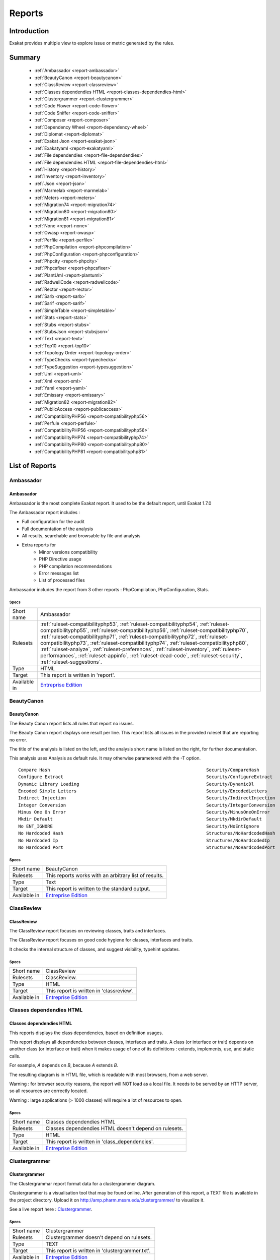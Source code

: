 .. _Reports:

Reports
=======

Introduction
------------

Exakat provides multiple view to explore issue or metric generated by the rules.



Summary
-------

  * :ref:`Ambassador <report-ambassador>`
  * :ref:`BeautyCanon <report-beautycanon>`
  * :ref:`ClassReview <report-classreview>`
  * :ref:`Classes dependendies HTML <report-classes-dependendies-html>`
  * :ref:`Clustergrammer <report-clustergrammer>`
  * :ref:`Code Flower <report-code-flower>`
  * :ref:`Code Sniffer <report-code-sniffer>`
  * :ref:`Composer <report-composer>`
  * :ref:`Dependency Wheel <report-dependency-wheel>`
  * :ref:`Diplomat <report-diplomat>`
  * :ref:`Exakat Json <report-exakat-json>`
  * :ref:`Exakatyaml <report-exakatyaml>`
  * :ref:`File dependendies <report-file-dependendies>`
  * :ref:`File dependendies HTML <report-file-dependendies-html>`
  * :ref:`History <report-history>`
  * :ref:`Inventory <report-inventory>`
  * :ref:`Json <report-json>`
  * :ref:`Marmelab <report-marmelab>`
  * :ref:`Meters <report-meters>`
  * :ref:`Migration74 <report-migration74>`
  * :ref:`Migration80 <report-migration80>`
  * :ref:`Migration81 <report-migration81>`
  * :ref:`None <report-none>`
  * :ref:`Owasp <report-owasp>`
  * :ref:`Perfile <report-perfile>`
  * :ref:`PhpCompilation <report-phpcompilation>`
  * :ref:`PhpConfiguration <report-phpconfiguration>`
  * :ref:`Phpcity <report-phpcity>`
  * :ref:`Phpcsfixer <report-phpcsfixer>`
  * :ref:`PlantUml <report-plantuml>`
  * :ref:`RadwellCode <report-radwellcode>`
  * :ref:`Rector <report-rector>`
  * :ref:`Sarb <report-sarb>`
  * :ref:`Sarif <report-sarif>`
  * :ref:`SimpleTable <report-simpletable>`
  * :ref:`Stats <report-stats>`
  * :ref:`Stubs <report-stubs>`
  * :ref:`StubsJson <report-stubsjson>`
  * :ref:`Text <report-text>`
  * :ref:`Top10 <report-top10>`
  * :ref:`Topology Order <report-topology-order>`
  * :ref:`TypeChecks <report-typechecks>`
  * :ref:`TypeSuggestion <report-typesuggestion>`
  * :ref:`Uml <report-uml>`
  * :ref:`Xml <report-xml>`
  * :ref:`Yaml <report-yaml>`
  * :ref:`Emissary <report-emissary>`
  * :ref:`Migration82 <report-migration82>`
  * :ref:`PublicAccess <report-publicaccess>`
  * :ref:`CompatibilityPHP56 <report-compatibilityphp56>`
  * :ref:`Perfule <report-perfule>`
  * :ref:`CompatibilityPHP56 <report-compatibilityphp56>`
  * :ref:`CompatibilityPHP74 <report-compatibilityphp74>`
  * :ref:`CompatibilityPHP80 <report-compatibilityphp80>`
  * :ref:`CompatibilityPHP81 <report-compatibilityphp81>`




List of Reports
---------------

.. _report-ambassador:

Ambassador
##########

Ambassador
__________

Ambassador is the most complete Exakat report. It used to be the default report, until Exakat 1.7.0

The Ambassador report includes : 

+ Full configuration for the audit
+ Full documentation of the analysis
+ All results, searchable and browsable by file and analysis
+ Extra reports for 
    + Minor versions compatibility
    + PHP Directive usage
    + PHP compilation recommendations
    + Error messages list
    + List of processed files
    


.. image:: ../images/report.ambassador.png
    :alt: Example of a Ambassador report (0)

Ambassador includes the report from 3 other reports : PhpCompilation, PhpConfiguration, Stats.



Specs
^^^^^
+--------------+---------------------------------------------------------------------------------------------------------------------------------------------------------------------------------------------------------------------------------------------------------------------------------------------------------------------------------------------------------------------------------------------------------------------------------------------------------------------------------------------------------------------------------------------------------------------------------+
| Short name   | Ambassador                                                                                                                                                                                                                                                                                                                                                                                                                                                                                                                                                                      |
+--------------+---------------------------------------------------------------------------------------------------------------------------------------------------------------------------------------------------------------------------------------------------------------------------------------------------------------------------------------------------------------------------------------------------------------------------------------------------------------------------------------------------------------------------------------------------------------------------------+
| Rulesets     | :ref:`ruleset-compatibilityphp53`, :ref:`ruleset-compatibilityphp54`, :ref:`ruleset-compatibilityphp55`, :ref:`ruleset-compatibilityphp56`, :ref:`ruleset-compatibilityphp70`, :ref:`ruleset-compatibilityphp71`, :ref:`ruleset-compatibilityphp72`, :ref:`ruleset-compatibilityphp73`, :ref:`ruleset-compatibilityphp74`, :ref:`ruleset-compatibilityphp80`, :ref:`ruleset-analyze`, :ref:`ruleset-preferences`, :ref:`ruleset-inventory`, :ref:`ruleset-performances`, :ref:`ruleset-appinfo`, :ref:`ruleset-dead-code`, :ref:`ruleset-security`, :ref:`ruleset-suggestions`. |
+--------------+---------------------------------------------------------------------------------------------------------------------------------------------------------------------------------------------------------------------------------------------------------------------------------------------------------------------------------------------------------------------------------------------------------------------------------------------------------------------------------------------------------------------------------------------------------------------------------+
| Type         | HTML                                                                                                                                                                                                                                                                                                                                                                                                                                                                                                                                                                            |
+--------------+---------------------------------------------------------------------------------------------------------------------------------------------------------------------------------------------------------------------------------------------------------------------------------------------------------------------------------------------------------------------------------------------------------------------------------------------------------------------------------------------------------------------------------------------------------------------------------+
| Target       | This report is written in 'report'.                                                                                                                                                                                                                                                                                                                                                                                                                                                                                                                                             |
+--------------+---------------------------------------------------------------------------------------------------------------------------------------------------------------------------------------------------------------------------------------------------------------------------------------------------------------------------------------------------------------------------------------------------------------------------------------------------------------------------------------------------------------------------------------------------------------------------------+
| Available in | `Entreprise Edition <https://www.exakat.io/entreprise-edition>`_                                                                                                                                                                                                                                                                                                                                                                                                                                                                                                                |
+--------------+---------------------------------------------------------------------------------------------------------------------------------------------------------------------------------------------------------------------------------------------------------------------------------------------------------------------------------------------------------------------------------------------------------------------------------------------------------------------------------------------------------------------------------------------------------------------------------+


.. _report-beautycanon:

BeautyCanon
###########

BeautyCanon
___________

The Beauty Canon report lists all rules that report no issues.

The Beauty Canon report displays one result per line. This report lists all issues in the provided ruleset that are reporting no error.

The title of the analysis is listed on the left, and the analysis short name is listed on the right, for further documentation.

This analysis uses Analysis as default rule. It may otherwise parametered with the -T option.




::

    Compare Hash                                                           Security/CompareHash                    
    Configure Extract                                                      Security/ConfigureExtract               
    Dynamic Library Loading                                                Security/DynamicDl                      
    Encoded Simple Letters                                                 Security/EncodedLetters                 
    Indirect Injection                                                     Security/IndirectInjection              
    Integer Conversion                                                     Security/IntegerConversion              
    Minus One On Error                                                     Security/MinusOneOnError                
    Mkdir Default                                                          Security/MkdirDefault                   
    No ENT_IGNORE                                                          Security/NoEntIgnore                    
    No Hardcoded Hash                                                      Structures/NoHardcodedHash              
    No Hardcoded Ip                                                        Structures/NoHardcodedIp                
    No Hardcoded Port                                                      Structures/NoHardcodedPort              
    



Specs
^^^^^
+--------------+------------------------------------------------------------------+
| Short name   | BeautyCanon                                                      |
+--------------+------------------------------------------------------------------+
| Rulesets     | This reports works with an arbitrary list of results.            |
|              |                                                                  |
|              |                                                                  |
+--------------+------------------------------------------------------------------+
| Type         | Text                                                             |
+--------------+------------------------------------------------------------------+
| Target       | This report is written to the standard output.                   |
+--------------+------------------------------------------------------------------+
| Available in | `Entreprise Edition <https://www.exakat.io/entreprise-edition>`_ |
+--------------+------------------------------------------------------------------+


.. _report-classreview:

ClassReview
###########

ClassReview
___________

The ClassReview report focuses on reviewing classes, traits and interfaces.

The ClassReview report focuses on good code hygiene for classes, interfaces and traits. 

It checks the internal structure of classes, and suggest visibility, typehint updates.


.. image:: ../images/report.classreview.png
    :alt: Example of a ClassReview report (0)



Specs
^^^^^
+--------------+------------------------------------------------------------------+
| Short name   | ClassReview                                                      |
+--------------+------------------------------------------------------------------+
| Rulesets     | ClassReview.                                                     |
+--------------+------------------------------------------------------------------+
| Type         | HTML                                                             |
+--------------+------------------------------------------------------------------+
| Target       | This report is written in 'classreview'.                         |
+--------------+------------------------------------------------------------------+
| Available in | `Entreprise Edition <https://www.exakat.io/entreprise-edition>`_ |
+--------------+------------------------------------------------------------------+


.. _report-classes-dependendies-html:

Classes dependendies HTML
#########################

Classes dependendies HTML
_________________________

This reports displays the class dependencies, based on definition usages.

This report displays all dependencies between classes, interfaces and traits. A class (or interface or trait) depends on another class (or interface or trait) when it makes usage of one of its definitions : extends, implements, use, and static calls. 

For example, `A` depends on `B`, because `A` extends `B`. 

The resulting diagram is in HTML file, which is readable with most browsers, from a web server. 

Warning : for browser security reasons, the report will NOT load as a local file. It needs to be served by an HTTP server, so all resources are correctly located.

Warning : large applications (> 1000 classes) will require a lot of resources to open.

.. image:: ../images/report.classdependencies.png
    :alt: Example of a Classes dependendies HTML report (0)



Specs
^^^^^
+--------------+------------------------------------------------------------------+
| Short name   | Classes dependendies HTML                                        |
+--------------+------------------------------------------------------------------+
| Rulesets     | Classes dependendies HTML doesn't depend on rulesets.            |
|              |                                                                  |
|              |                                                                  |
+--------------+------------------------------------------------------------------+
| Type         | HTML                                                             |
+--------------+------------------------------------------------------------------+
| Target       | This report is written in 'class_dependencies'.                  |
+--------------+------------------------------------------------------------------+
| Available in | `Entreprise Edition <https://www.exakat.io/entreprise-edition>`_ |
+--------------+------------------------------------------------------------------+


.. _report-clustergrammer:

Clustergrammer
##############

Clustergrammer
______________

The Clustergrammar report format data for a clustergrammer diagram.

Clustergrammer is a visualisation tool that may be found online. After generation of this report, a TEXT file is available in the project directory. Upload it on `http://amp.pharm.mssm.edu/clustergrammer/ <http://amp.pharm.mssm.edu/clustergrammer/>`_ to visualize it. 

See a live report here : `Clustergrammer <http://amp.pharm.mssm.edu/clustergrammer/viz_sim_mats/5a8d41bf3a82d32a9dacddd9/clustergrammer.txt>`_.

.. image:: ../images/report.clustergrammer.png
    :alt: Example of a Clustergrammer report (0)



Specs
^^^^^
+--------------+------------------------------------------------------------------+
| Short name   | Clustergrammer                                                   |
+--------------+------------------------------------------------------------------+
| Rulesets     | Clustergrammer doesn't depend on rulesets.                       |
|              |                                                                  |
|              |                                                                  |
+--------------+------------------------------------------------------------------+
| Type         | TEXT                                                             |
+--------------+------------------------------------------------------------------+
| Target       | This report is written in 'clustergrammer.txt'.                  |
+--------------+------------------------------------------------------------------+
| Available in | `Entreprise Edition <https://www.exakat.io/entreprise-edition>`_ |
+--------------+------------------------------------------------------------------+


.. _report-code-flower:

Code Flower
###########

Code Flower
___________

The Code Flower represents hierarchies in a code source.

Codeflower is a javascript visualization of the code. It is based on Francois Zaninotto's `CodeFlower Source code visualization <http://www.redotheweb.com/CodeFlower/>`_.

It represents : 

+ Class hierarchy
+ Namespace hierarchy
+ Inclusion



.. image:: ../images/report.codeflower.png
    :alt: Example of a Code Flower report (0)



Specs
^^^^^
+--------------+------------------------------------------------------------------+
| Short name   | Code Flower                                                      |
+--------------+------------------------------------------------------------------+
| Rulesets     | Code Flower doesn't depend on rulesets.                          |
|              |                                                                  |
|              |                                                                  |
+--------------+------------------------------------------------------------------+
| Type         | HTML                                                             |
+--------------+------------------------------------------------------------------+
| Target       | This report is written in 'codeflower'.                          |
+--------------+------------------------------------------------------------------+
| Available in | `Entreprise Edition <https://www.exakat.io/entreprise-edition>`_ |
+--------------+------------------------------------------------------------------+


.. _report-code-sniffer:

Code Sniffer
############

Code Sniffer
____________

The CodeSniffer report exports in the CodeSniffer format.

This format reports analysis using the Codesniffer's result format. 

See also `Code Sniffer Report <https://github.com/squizlabs/PHP_CodeSniffer/wiki/Reporting>`_.


::

    FILE : /Path/To/View/The/File.php
    --------------------------------------------------------------------------------
    FOUND 3 ISSUES AFFECTING 3 LINES
    --------------------------------------------------------------------------------
     32 | MINOR | Could Use Alias
     41 | MINOR | Could Make A Function
     43 | MINOR | Could Make A Function
    --------------------------------------------------------------------------------
    



Specs
^^^^^
+--------------+------------------------------------------------------------------+
| Short name   | Code Sniffer                                                     |
+--------------+------------------------------------------------------------------+
| Rulesets     | This reports works with an arbitrary list of results.            |
|              |                                                                  |
|              |                                                                  |
+--------------+------------------------------------------------------------------+
| Type         | TEXT                                                             |
+--------------+------------------------------------------------------------------+
| Target       | This report is written in 'exakat.txt'.                          |
+--------------+------------------------------------------------------------------+
| Available in | `Entreprise Edition <https://www.exakat.io/entreprise-edition>`_ |
+--------------+------------------------------------------------------------------+


.. _report-composer:

Composer
########

Composer
________

The Composer report provide elements for the require attribute in the composer.json.

It helps documenting the composer.json, by providing more information, extracted from the code.

This report makes a copy then updates the composer.json, when available; otherwise, it creates a totally new composer.json. 

The report provides a calculated value for "php": "^7.3" and all the identified PHP extensions (such as "ext-exif", "ext-gd", "ext-finfo", etc). Core PHP extensions are omitted. 

It is recommended to review manually the results of the suggested composer.json before using it.



::

    Name,File,Line
    0,/features/bootstrap/FeatureContext.php,61
    10000,/features/bootstrap/FeatureContext.php,61
    777,/features/bootstrap/FeatureContext.php,63
    20,/features/bootstrap/FeatureContext.php,73
    0,/features/bootstrap/FeatureContext.php,334
    0,/features/bootstrap/FeatureContext.php,339
    0,/features/bootstrap/FeatureContext.php,344
    0,/features/bootstrap/FeatureContext.php,362
    0,/features/bootstrap/FeatureContext.php,366
    0,/features/bootstrap/FeatureContext.php,368
    0,/features/bootstrap/FeatureContext.php,372
    777,/features/bootstrap/FeatureContext.php,423
    777,/features/bootstrap/FeatureContext.php,431
    0,/src/Behat/Behat/Context/ContextClass/SimpleClassGenerator.php,68
    1,/src/Behat/Behat/Context/ContextClass/SimpleClassGenerator.php,69
    0,/src/Behat/Behat/Context/Environment/InitializedContextEnvironment.php,84
    0,/src/Behat/Behat/Context/Environment/InitializedContextEnvironment.php,150
    



Specs
^^^^^
+--------------+------------------------------------------------------------------+
| Short name   | Composer                                                         |
+--------------+------------------------------------------------------------------+
| Rulesets     | Appinfo.                                                         |
+--------------+------------------------------------------------------------------+
| Type         | JSON                                                             |
+--------------+------------------------------------------------------------------+
| Target       | This report is written in 'composer.json'.                       |
+--------------+------------------------------------------------------------------+
| Available in | `Entreprise Edition <https://www.exakat.io/entreprise-edition>`_ |
+--------------+------------------------------------------------------------------+


.. _report-dependency-wheel:

Dependency Wheel
################

Dependency Wheel
________________

The DependencyWheel represents dependencies in a code source.

Dependency Wheel is a javascript visualization of the classes dependencies in the code. Every class, interface and trait are represented as a circle, and every relation between the classes are represented by a link between them, inside the circle. 

It is based on Francois Zaninotto's `DependencyWheel <http://fzaninotto.github.com/DependencyWheel>`_ and the `d3.js <https://github.com/mbostock/d3>`_.

.. image:: ../images/report.dependencywheel.png
    :alt: Example of a Dependency Wheel report (0)



Specs
^^^^^
+--------------+------------------------------------------------------------------+
| Short name   | Dependency Wheel                                                 |
+--------------+------------------------------------------------------------------+
| Rulesets     | Dependency Wheel doesn't depend on rulesets.                     |
|              |                                                                  |
|              |                                                                  |
+--------------+------------------------------------------------------------------+
| Type         | HTML                                                             |
+--------------+------------------------------------------------------------------+
| Target       | This report is written in 'wheel'.                               |
+--------------+------------------------------------------------------------------+
| Available in | `Entreprise Edition <https://www.exakat.io/entreprise-edition>`_ |
+--------------+------------------------------------------------------------------+


.. _report-diplomat:

Diplomat
########

Diplomat
________

The Diplomat is the default human readable report.

The Diplomat report is the default report since Exakat 1.7.0. It is a light version of the Ambassador report, and uses a shorter list of analysis. 

.. image:: ../images/report.diplomat.png
    :alt: Example of a Diplomat report (0)



Specs
^^^^^
+--------------+---------------------------------------------------------------------------------------------------------------------------------------------------------------------------------------------------------------------------------------------------------------------------------------------------------------------------------------------------------------------------------------------------------------------------------------------------------------------+
| Short name   | Diplomat                                                                                                                                                                                                                                                                                                                                                                                                                                                            |
+--------------+---------------------------------------------------------------------------------------------------------------------------------------------------------------------------------------------------------------------------------------------------------------------------------------------------------------------------------------------------------------------------------------------------------------------------------------------------------------------+
| Rulesets     | :ref:`ruleset-compatibilityphp53`, :ref:`ruleset-compatibilityphp54`, :ref:`ruleset-compatibilityphp55`, :ref:`ruleset-compatibilityphp56`, :ref:`ruleset-compatibilityphp70`, :ref:`ruleset-compatibilityphp71`, :ref:`ruleset-compatibilityphp72`, :ref:`ruleset-compatibilityphp73`, :ref:`ruleset-compatibilityphp74`, :ref:`ruleset-compatibilityphp80`, :ref:`ruleset-top10`, :ref:`ruleset-preferences`, :ref:`ruleset-appinfo`, :ref:`ruleset-suggestions`. |
+--------------+---------------------------------------------------------------------------------------------------------------------------------------------------------------------------------------------------------------------------------------------------------------------------------------------------------------------------------------------------------------------------------------------------------------------------------------------------------------------+
| Type         | HTML                                                                                                                                                                                                                                                                                                                                                                                                                                                                |
+--------------+---------------------------------------------------------------------------------------------------------------------------------------------------------------------------------------------------------------------------------------------------------------------------------------------------------------------------------------------------------------------------------------------------------------------------------------------------------------------+
| Target       | This report is written in 'diplomat'.                                                                                                                                                                                                                                                                                                                                                                                                                               |
+--------------+---------------------------------------------------------------------------------------------------------------------------------------------------------------------------------------------------------------------------------------------------------------------------------------------------------------------------------------------------------------------------------------------------------------------------------------------------------------------+
| Available in | `Entreprise Edition <https://www.exakat.io/entreprise-edition>`_, `Community Edition <https://www.exakat.io/community-edition>`_                                                                                                                                                                                                                                                                                                                                    |
+--------------+---------------------------------------------------------------------------------------------------------------------------------------------------------------------------------------------------------------------------------------------------------------------------------------------------------------------------------------------------------------------------------------------------------------------------------------------------------------------+


.. _report-exakat-json:

Exakat Json
###########

Exakat Json
___________

The Exakat JSON report exports in a flat JSON format.

Simple Json format. It is a flat array of objects, all with the same structure.

::

    [
      {
        "exakatVersion": "2.2.2",
        "exakatFingerprint": "f93c98ed693f29abc75b52154482ac4f6ff1b59b",
        "analyzedAt": "2021-09-10T16:59:20+00:00",
        "uuid": "1234567abcd",
        "project": "sculpin",
        "branch": "master",
        "lastCommitId": "b7c9027f05d9bff4dc6e92f36d29c4738bfc0b42",
        "ruleId": "Classes\/ChildRemoveTypehint",
        "type": "warning",
        "severity": "major",
        "fixable": "fixable",
        "file": "\/src\/Sculpin\/Core\/Source\/SourceInterface.php",
        "namespace": "\sculpin\core\source",
        "class": "",
        "function": "",
        "message": "Child Class Removes Typehint",
        "startLine": 144,
        "endLine": 144,
        "fullCode": "public function duplicate(string $newSourceId) : SourceInterface ;",
      },
    
    ]



This Report may be configured with the [Exakatjson] section, to provide the uuid value.

::

[Exakatjson]
uuid=1234567abcd;






Specs
^^^^^
+--------------+-------------------------------------------------------------------------------------------------------------------------+
| Short name   | Exakat Json                                                                                                             |
+--------------+-------------------------------------------------------------------------------------------------------------------------+
| Rulesets     | This reports works with an arbitrary list of results.                                                                   |
|              |                                                                                                                         |
|              |                                                                                                                         |
+--------------+-------------------------------------------------------------------------------------------------------------------------+
| Type         | Json                                                                                                                    |
+--------------+-------------------------------------------------------------------------------------------------------------------------+
| Target       |                                                                                                                         |
+--------------+-------------------------------------------------------------------------------------------------------------------------+
| Available in | `Entreprise Edition <https://www.exakat.io/entreprise-edition>`_, `Exakat Cloud <https://www.exakat.io/exakat-cloud/>`_ |
+--------------+-------------------------------------------------------------------------------------------------------------------------+


.. _report-exakatyaml:

Exakatyaml
##########

Exakatyaml
__________

Builds a list of ruleset, based on the number of issues from the previous audit.

Exakatyaml helpls with the configuration of exakat in a CI. It builds a list of ruleset, based on the number of issues from the previous audit.

Continuous Integration require steps that yield no issues. This is good for analysis that yield no results : in a word, all analysis that are currently clean should be in the CI. That way, any return will be monitored.

On the other hand, other analysis that currently yield issues needs to be fully cleaned before usage. 

::

    project: my_project
    project_name: my_project
    project_themes: {  }
    project_reports:
        - Ambassador
    rulesets:
        ruleset_0: # 0 errors found
             "Accessing Private":                                 Classes/AccessPrivate
             "Adding Zero":                                       Structures/AddZero
             "Aliases Usage":                                     Functions/AliasesUsage
             "Already Parents Interface":                         Interfaces/AlreadyParentsInterface
             "Already Parents Trait":                             Traits/AlreadyParentsTrait
             "Altering Foreach Without Reference":                Structures/AlteringForeachWithoutReference
             "Alternative Syntax Consistence":                    Structures/AlternativeConsistenceByFile
             "Always Positive Comparison":                        Structures/NeverNegative
    # Other results here
        ruleset_1: # 1 errors found
             "Constant Class":                                    Classes/ConstantClass
             "Could Be Abstract Class":                           Classes/CouldBeAbstractClass
             "Dependant Trait":                                   Traits/DependantTrait
             "Double Instructions":                               Structures/DoubleInstruction
    # Other results here
        ruleset_2: # 2 errors found
             "Always Anchor Regex":                               Security/AnchorRegex
             "Forgotten Interface":                               Interfaces/CouldUseInterface
    # Other results here
        ruleset_3: # 3 errors found
             "@ Operator":                                        Structures/Noscream
             "Indices Are Int Or String":                         Structures/IndicesAreIntOrString
             "Modernize Empty With Expression":                   Structures/ModernEmpty
             "Property Variable Confusion":                       Structures/PropertyVariableConfusion
    # Other results here
        ruleset_4: # 4 errors found
             "Buried Assignation":                                Structures/BuriedAssignation
             "Identical Consecutive Expression":                  Structures/IdenticalConsecutive
    # Other results here
        ruleset_122: # 122 errors found
             "Method Could Be Static":                            Classes/CouldBeStatic




::

    project: page_manager
    project_name: drupal_page_manager
    project_themes: {  }
    project_reports:
        - Ambassador
    rulesets:
        ruleset_0: # 0 errors found
             "$HTTP_RAW_POST_DATA Usage":                         Php/RawPostDataUsage
             "$this Belongs To Classes Or Traits":                Classes/ThisIsForClasses
             "$this Is Not An Array":                             Classes/ThisIsNotAnArray
             "$this Is Not For Static Methods":                   Classes/ThisIsNotForStatic
             "Abstract Or Implements":                            Classes/AbstractOrImplements
             "Access Protected Structures":                       Classes/AccessProtected
             "Accessing Private":                                 Classes/AccessPrivate
             "Adding Zero":                                       Structures/AddZero
             "Aliases Usage":                                     Functions/AliasesUsage
             "Already Parents Interface":                         Interfaces/AlreadyParentsInterface
             "Already Parents Trait":                             Traits/AlreadyParentsTrait
             "Altering Foreach Without Reference":                Structures/AlteringForeachWithoutReference
             "Alternative Syntax Consistence":                    Structures/AlternativeConsistenceByFile
             "Always Positive Comparison":                        Structures/NeverNegative
             "Ambiguous Array Index":                             Arrays/AmbiguousKeys
             "Ambiguous Static":                                  Classes/AmbiguousStatic
             "Ambiguous Visibilities":                            Classes/AmbiguousVisibilities
             "Anonymous Classes":                                 Classes/Anonymous
             "Assert Function Is Reserved":                       Php/AssertFunctionIsReserved
             "Assign And Compare":                                Structures/AssigneAndCompare
             "Assign Default To Properties":                      Classes/MakeDefault
             "Assign With And":                                   Php/AssignAnd
             "Assigned Twice":                                    Variables/AssignedTwiceOrMore
             "Avoid Parenthesis":                                 Structures/PrintWithoutParenthesis
             "Avoid Those Hash Functions":                        Security/AvoidThoseCrypto
             "Avoid Using stdClass":                              Php/UseStdclass
             "Avoid get_class()":                                 Structures/UseInstanceof
             "Avoid option arrays in constructors":               Classes/AvoidOptionArrays
             "Avoid set_error_handler $context Argument":         Php/AvoidSetErrorHandlerContextArg
             "Avoid sleep()/usleep()":                            Security/NoSleep
             "Bad Constants Names":                               Constants/BadConstantnames
             "Callback Needs Return":                             Functions/CallbackNeedsReturn
             "Can't Count Non-Countable":                         Structures/CanCountNonCountable
             "Can't Extend Final":                                Classes/CantExtendFinal
             "Can't Throw Throwable":                             Exceptions/CantThrow
             "Cant Inherit Abstract Method":                      Classes/CantInheritAbstractMethod
             "Cant Instantiate Class":                            Classes/CantInstantiateClass
             "Case Insensitive Constants":                        Constants/CaseInsensitiveConstants
             "Cast To Boolean":                                   Structures/CastToBoolean
             "Casting Ternary":                                   Structures/CastingTernary
             "Catch Overwrite Variable":                          Structures/CatchShadowsVariable
             "Check All Types":                                   Structures/CheckAllTypes
             "Check JSON":                                        Structures/CheckJson
             "Check On __Call Usage":                             Classes/CheckOnCallUsage
             "Child Class Removes Typehint":                      Classes/ChildRemoveTypehint
             "Class Function Confusion":                          Php/ClassFunctionConfusion
             "Class Should Be Final By Ocramius":                 Classes/FinalByOcramius
             "Class, Interface Or Trait With Identical Names":    Classes/CitSameName
             "Classes Mutually Extending Each Other":             Classes/MutualExtension
             "Clone With Non-Object":                             Classes/CloneWithNonObject
             "Common Alternatives":                               Structures/CommonAlternatives
             "Compact Inexistant Variable":                       Php/CompactInexistant
             "Compare Hash":                                      Security/CompareHash
             "Compared Comparison":                               Structures/ComparedComparison
             "Concat And Addition":                               Php/ConcatAndAddition
             "Concat Empty String":                               Structures/ConcatEmpty
             "Concrete Visibility":                               Interfaces/ConcreteVisibility
             "Configure Extract":                                 Security/ConfigureExtract
             "Const Visibility Usage":                            Classes/ConstVisibilityUsage
             "Constants Created Outside Its Namespace":           Constants/CreatedOutsideItsNamespace
             "Constants With Strange Names":                      Constants/ConstantStrangeNames
             "Continue Is For Loop":                              Structures/ContinueIsForLoop
             "Could Be Else":                                     Structures/CouldBeElse
             "Could Be Static":                                   Structures/CouldBeStatic
             "Could Use Short Assignation":                       Structures/CouldUseShortAssignation
             "Could Use __DIR__":                                 Structures/CouldUseDir
             "Could Use self":                                    Classes/ShouldUseSelf
             "Could Use str_repeat()":                            Structures/CouldUseStrrepeat
             "Crc32() Might Be Negative":                         Php/Crc32MightBeNegative
             "Dangling Array References":                         Structures/DanglingArrayReferences
             "Deep Definitions":                                  Functions/DeepDefinitions
             "Define With Array":                                 Php/DefineWithArray
             "Deprecated Functions":                              Php/Deprecated
             "Direct Call To __clone()":                          Php/DirectCallToClone
             "Direct Injection":                                  Security/DirectInjection
             "Don't Change Incomings":                            Structures/NoChangeIncomingVariables
             "Don't Echo Error":                                  Security/DontEchoError
             "Don't Read And Write In One Expression":            Structures/DontReadAndWriteInOneExpression
             "Don't Send $this In Constructor":                   Classes/DontSendThisInConstructor
             "Don't Unset Properties":                            Classes/DontUnsetProperties
             "Dont Change The Blind Var":                         Structures/DontChangeBlindKey
             "Dont Mix ++":                                       Structures/DontMixPlusPlus
             "Double Assignation":                                Structures/DoubleAssignation
             "Dynamic Library Loading":                           Security/DynamicDl
             "Echo With Concat":                                  Structures/EchoWithConcat
             "Else If Versus Elseif":                             Structures/ElseIfElseif
             "Empty Blocks":                                      Structures/EmptyBlocks
             "Empty Instructions":                                Structures/EmptyLines
             "Empty Interfaces":                                  Interfaces/EmptyInterface
             "Empty Namespace":                                   Namespaces/EmptyNamespace
             "Empty Traits":                                      Traits/EmptyTrait
             "Empty Try Catch":                                   Structures/EmptyTryCatch
             "Encoded Simple Letters":                            Security/EncodedLetters
             "Eval() Usage":                                      Structures/EvalUsage
             "Exception Order":                                   Exceptions/AlreadyCaught
             "Exit() Usage":                                      Structures/ExitUsage
             "Failed Substr Comparison":                          Structures/FailingSubstrComparison
             "Flexible Heredoc":                                  Php/FlexibleHeredoc
             "Foreach On Object":                                 Php/ForeachObject
             "Foreach Reference Is Not Modified":                 Structures/ForeachReferenceIsNotModified
             "Forgotten Visibility":                              Classes/NonPpp
             "Forgotten Whitespace":                              Structures/ForgottenWhiteSpace
             "Fully Qualified Constants":                         Namespaces/ConstantFullyQualified
             "Functions/BadTypehintRelay":                        Functions/BadTypehintRelay
             "Global Usage":                                      Structures/GlobalUsage
             "Group Use Declaration":                             Php/GroupUseDeclaration
             "Group Use Trailing Comma":                          Php/GroupUseTrailingComma
             "Hash Algorithms Incompatible With PHP 5.3":         Php/HashAlgos53
             "Hash Algorithms":                                   Php/HashAlgos
             "Hash Will Use Objects":                             Php/HashUsesObjects
             "Hexadecimal In String":                             Type/HexadecimalString
             "Hidden Use Expression":                             Namespaces/HiddenUse
             "Htmlentities Calls":                                Structures/Htmlentitiescall
             "Identical Conditions":                              Structures/IdenticalConditions
             "Identical On Both Sides":                           Structures/IdenticalOnBothSides
             "If With Same Conditions":                           Structures/IfWithSameConditions
             "Illegal Name For Method":                           Classes/WrongName
             "Implement Is For Interface":                        Classes/ImplementIsForInterface
             "Implemented Methods Are Public":                    Classes/ImplementedMethodsArePublic
             "Implicit Global":                                   Structures/ImplicitGlobal
             "Implied If":                                        Structures/ImpliedIf
             "Inclusion Wrong Case":                              Files/InclusionWrongCase
             "Incompatible Signature Methods":                    Classes/IncompatibleSignature
             "Incompilable Files":                                Php/Incompilable
             "Indirect Injection":                                Security/IndirectInjection
             "Integer As Property":                               Classes/IntegerAsProperty
             "Integer Conversion":                                Security/IntegerConversion
             "Invalid Class Name":                                Classes/WrongCase
             "Invalid Constant Name":                             Constants/InvalidName
             "Invalid Pack Format":                               Structures/InvalidPackFormat
             "Invalid Regex":                                     Structures/InvalidRegex
             "Is Actually Zero":                                  Structures/IsZero
             "List Short Syntax":                                 Php/ListShortSyntax
             "List With Appends":                                 Php/ListWithAppends
             "List With Reference":                               Php/ListWithReference
             "Logical Mistakes":                                  Structures/LogicalMistakes
             "Logical Should Use Symbolic Operators":             Php/LogicalInLetters
             "Lone Blocks":                                       Structures/LoneBlock
             "Lost References":                                   Variables/LostReferences
             "Make Global A Property":                            Classes/MakeGlobalAProperty
             "Method Collision Traits":                           Traits/MethodCollisionTraits
             "Method Signature Must Be Compatible":               Classes/MethodSignatureMustBeCompatible
             "Minus One On Error":                                Security/MinusOneOnError
             "Mismatch Type And Default":                         Functions/MismatchTypeAndDefault
             "Mismatched Default Arguments":                      Functions/MismatchedDefaultArguments
             "Mismatched Ternary Alternatives":                   Structures/MismatchedTernary
             "Mismatched Typehint":                               Functions/MismatchedTypehint
             "Missing Cases In Switch":                           Structures/MissingCases
             "Missing Include":                                   Files/MissingInclude
             "Missing New ?":                                     Structures/MissingNew
             "Missing Parenthesis":                               Structures/MissingParenthesis
             "Mixed Concat And Interpolation":                    Structures/MixedConcatInterpolation
             "Mkdir Default":                                     Security/MkdirDefault
             "Multiple Alias Definitions Per File":               Namespaces/MultipleAliasDefinitionPerFile
             "Multiple Class Declarations":                       Classes/MultipleDeclarations
             "Multiple Constant Definition":                      Constants/MultipleConstantDefinition
             "Multiple Exceptions Catch()":                       Exceptions/MultipleCatch
             "Multiple Identical Trait Or Interface":             Classes/MultipleTraitOrInterface
             "Multiple Index Definition":                         Arrays/MultipleIdenticalKeys
             "Multiple Type Variable":                            Structures/MultipleTypeVariable
             "Multiples Identical Case":                          Structures/MultipleDefinedCase
             "Multiply By One":                                   Structures/MultiplyByOne
             "Must Call Parent Constructor":                      Php/MustCallParentConstructor
             "Must Return Methods":                               Functions/MustReturn
             "Negative Power":                                    Structures/NegativePow
             "Nested Ternary":                                    Structures/NestedTernary
             "Never Used Parameter":                              Functions/NeverUsedParameter
             "New Constants In PHP 7.2":                          Php/Php72NewConstants
             "New Functions In PHP 7.0":                          Php/Php70NewFunctions
             "New Functions In PHP 7.1":                          Php/Php71NewFunctions
             "New Functions In PHP 7.2":                          Php/Php72NewFunctions
             "New Functions In PHP 7.3":                          Php/Php73NewFunctions
             "Next Month Trap":                                   Structures/NextMonthTrap
             "No Choice":                                         Structures/NoChoice
             "No Direct Call To Magic Method":                    Classes/DirectCallToMagicMethod
             "No Direct Usage":                                   Structures/NoDirectUsage
             "No Empty Regex":                                    Structures/NoEmptyRegex
             "No Hardcoded Hash":                                 Structures/NoHardcodedHash
             "No Hardcoded Ip":                                   Structures/NoHardcodedIp
             "No Hardcoded Path":                                 Structures/NoHardcodedPath
             "No Hardcoded Port":                                 Structures/NoHardcodedPort
             "No Magic With Array":                               Classes/NoMagicWithArray
             "No Parenthesis For Language Construct":             Structures/NoParenthesisForLanguageConstruct
             "No Real Comparison":                                Type/NoRealComparison
             "No Reference For Ternary":                          Php/NoReferenceForTernary
             "No Reference On Left Side":                         Structures/NoReferenceOnLeft
             "No Return For Generator":                           Php/NoReturnForGenerator
             "No Return Or Throw In Finally":                     Structures/NoReturnInFinally
             "No Return Used":                                    Functions/NoReturnUsed
             "No Self Referencing Constant":                      Classes/NoSelfReferencingConstant
             "No String With Append":                             Php/NoStringWithAppend
             "No Substr Minus One":                               Php/NoSubstrMinusOne
             "No Substr() One":                                   Structures/NoSubstrOne
             "No get_class() With Null":                          Structures/NoGetClassNull
             "No isset() With empty()":                           Structures/NoIssetWithEmpty
             "Non Ascii Variables":                               Variables/VariableNonascii
             "Non Static Methods Called In A Static":             Classes/NonStaticMethodsCalledStatic
             "Non-constant Index In Array":                       Arrays/NonConstantArray
             "Not A Scalar Type":                                 Php/NotScalarType
             "Not Not":                                           Structures/NotNot
             "Objects Don't Need References":                     Structures/ObjectReferences
             "Old Style Constructor":                             Classes/OldStyleConstructor
             "Old Style __autoload()":                            Php/oldAutoloadUsage
             "One Variable String":                               Type/OneVariableStrings
             "Only Variable For Reference":                       Functions/OnlyVariableForReference
             "Only Variable Passed By Reference":                 Functions/OnlyVariablePassedByReference
             "Only Variable Returned By Reference":               Structures/OnlyVariableReturnedByReference
             "Or Die":                                            Structures/OrDie
             "Overwritten Exceptions":                            Exceptions/OverwriteException
             "Overwritten Literals":                              Variables/OverwrittenLiterals
             "PHP 7.0 New Classes":                               Php/Php70NewClasses
             "PHP 7.0 New Interfaces":                            Php/Php70NewInterfaces
             "PHP 7.0 Removed Directives":                        Php/Php70RemovedDirective
             "PHP 7.0 Removed Functions":                         Php/Php70RemovedFunctions
             "PHP 7.0 Scalar Typehints":                          Php/PHP70scalartypehints
             "PHP 7.1 Microseconds":                              Php/Php71microseconds
             "PHP 7.1 Removed Directives":                        Php/Php71RemovedDirective
             "PHP 7.1 Scalar Typehints":                          Php/PHP71scalartypehints
             "PHP 7.2 Deprecations":                              Php/Php72Deprecation
             "PHP 7.2 Object Keyword":                            Php/Php72ObjectKeyword
             "PHP 7.2 Removed Functions":                         Php/Php72RemovedFunctions
             "PHP 7.2 Scalar Typehints":                          Php/PHP72scalartypehints
             "PHP 7.3 Last Empty Argument":                       Php/PHP73LastEmptyArgument
             "PHP 7.3 Removed Functions":                         Php/Php73RemovedFunctions
             "PHP7 Dirname":                                      Structures/PHP7Dirname
             "Parent First":                                      Classes/ParentFirst
             "Parent, Static Or Self Outside Class":              Classes/PssWithoutClass
             "Parenthesis As Parameter":                          Php/ParenthesisAsParameter
             "Pathinfo() Returns May Vary":                       Php/PathinfoReturns
             "Php 7 Indirect Expression":                         Variables/Php7IndirectExpression
             "Php 7.1 New Class":                                 Php/Php71NewClasses
             "Php 7.2 New Class":                                 Php/Php72NewClasses
             "Php7 Relaxed Keyword":                              Php/Php7RelaxedKeyword
             "Phpinfo":                                           Structures/PhpinfoUsage
             "Possible Infinite Loop":                            Structures/PossibleInfiniteLoop
             "Possible Missing Subpattern":                       Php/MissingSubpattern
             "Preprocessable":                                    Structures/ShouldPreprocess
             "Print And Die":                                     Structures/PrintAndDie
             "Printf Number Of Arguments":                        Structures/PrintfArguments
             "Property Could Be Local":                           Classes/PropertyCouldBeLocal
             "Queries In Loops":                                  Structures/QueriesInLoop
             "Random Without Try":                                Structures/RandomWithoutTry
             "Redeclared PHP Functions":                          Functions/RedeclaredPhpFunction
             "Redefined Class Constants":                         Classes/RedefinedConstants
             "Redefined Default":                                 Classes/RedefinedDefault
             "Redefined Private Property":                        Classes/RedefinedPrivateProperty
             "Register Globals":                                  Security/RegisterGlobals
             "Repeated Interface":                                Interfaces/RepeatedInterface
             "Repeated Regex":                                    Structures/RepeatedRegex
             "Repeated print()":                                  Structures/RepeatedPrint
             "Results May Be Missing":                            Structures/ResultMayBeMissing
             "Rethrown Exceptions":                               Exceptions/Rethrown
             "Return True False":                                 Structures/ReturnTrueFalse
             "Safe Curl Options":                                 Security/CurlOptions
             "Safe HTTP Headers":                                 Security/SafeHttpHeaders
             "Same Variables Foreach":                            Structures/AutoUnsetForeach
             "Scalar Or Object Property":                         Classes/ScalarOrObjectProperty
             "Self Using Trait":                                  Traits/SelfUsingTrait
             "Session Lazy Write":                                Security/SessionLazyWrite
             "Set Cookie Safe Arguments":                         Security/SetCookieArgs
             "Setlocale() Uses Constants":                        Structures/SetlocaleNeedsConstants
             "Several Instructions On The Same Line":             Structures/OneLineTwoInstructions
             "Short Open Tags":                                   Php/ShortOpenTagRequired
             "Should Chain Exception":                            Structures/ShouldChainException
             "Should Make Alias":                                 Namespaces/ShouldMakeAlias
             "Should Typecast":                                   Type/ShouldTypecast
             "Should Use Constants":                              Functions/ShouldUseConstants
             "Should Use Prepared Statement":                     Security/ShouldUsePreparedStatement
             "Should Use SetCookie()":                            Php/UseSetCookie
             "Should Yield With Key":                             Functions/ShouldYieldWithKey
             "Silently Cast Integer":                             Type/SilentlyCastInteger
             "Sqlite3 Requires Single Quotes":                    Security/Sqlite3RequiresSingleQuotes
             "Static Methods Can't Contain $this":                Classes/StaticContainsThis
             "Strange Name For Constants":                        Constants/StrangeName
             "Strange Name For Variables":                        Variables/StrangeName
             "String Initialization":                             Arrays/StringInitialization
             "String May Hold A Variable":                        Type/StringHoldAVariable
             "Strings With Strange Space":                        Type/StringWithStrangeSpace
             "Strpos()-like Comparison":                          Structures/StrposCompare
             "Strtr Arguments":                                   Php/StrtrArguments
             "Suspicious Comparison":                             Structures/SuspiciousComparison
             "Switch Fallthrough":                                Structures/Fallthrough
             "Switch To Switch":                                  Structures/SwitchToSwitch
             "Switch Without Default":                            Structures/SwitchWithoutDefault
             "Ternary In Concat":                                 Structures/TernaryInConcat
             "Test Then Cast":                                    Structures/TestThenCast
             "Throw Functioncall":                                Exceptions/ThrowFunctioncall
             "Throw In Destruct":                                 Classes/ThrowInDestruct
             "Throws An Assignement":                             Structures/ThrowsAndAssign
             "Timestamp Difference":                              Structures/TimestampDifference
             "Too Many Finds":                                    Classes/TooManyFinds
             "Too Many Native Calls":                             Php/TooManyNativeCalls
             "Trailing Comma In Calls":                           Php/TrailingComma
             "Traits/TraitNotFound":                              Traits/TraitNotFound
             "Typehint Must Be Returned":                         Functions/TypehintMustBeReturned
             "Typehinted References":                             Functions/TypehintedReferences
             "Unchecked Resources":                               Structures/UncheckedResources
             "Unconditional Break In Loop":                       Structures/UnconditionLoopBreak
             "Undeclared Static Property":                        Classes/UndeclaredStaticProperty
             "Undefined Constants":                               Constants/UndefinedConstants
             "Undefined Insteadof":                               Traits/UndefinedInsteadof
             "Undefined static:: Or self::":                      Classes/UndefinedStaticMP
             "Unicode Escape Syntax":                             Php/UnicodeEscapeSyntax
             "Unknown Pcre2 Option":                              Php/UnknownPcre2Option
             "Unkown Regex Options":                              Structures/UnknownPregOption
             "Unpreprocessed Values":                             Structures/Unpreprocessed
             "Unreachable Code":                                  Structures/UnreachableCode
             "Unset In Foreach":                                  Structures/UnsetInForeach
             "Unthrown Exception":                                Exceptions/Unthrown
             "Unused Constants":                                  Constants/UnusedConstants
             "Unused Global":                                     Structures/UnusedGlobal
             "Unused Inherited Variable In Closure":              Functions/UnusedInheritedVariable
             "Unused Interfaces":                                 Interfaces/UnusedInterfaces
             "Unused Label":                                      Structures/UnusedLabel
             "Unused Private Methods":                            Classes/UnusedPrivateMethod
             "Unused Private Properties":                         Classes/UnusedPrivateProperty
             "Unused Returned Value":                             Functions/UnusedReturnedValue
             "Upload Filename Injection":                         Security/UploadFilenameInjection
             "Use Constant As Arguments":                         Functions/UseConstantAsArguments
             "Use Constant":                                      Structures/UseConstant
             "Use Instanceof":                                    Classes/UseInstanceof
             "Use Nullable Type":                                 Php/UseNullableType
             "Use PHP Object API":                                Php/UseObjectApi
             "Use Pathinfo":                                      Php/UsePathinfo
             "Use System Tmp":                                    Structures/UseSystemTmp
             "Use With Fully Qualified Name":                     Namespaces/UseWithFullyQualifiedNS
             "Use const":                                         Constants/ConstRecommended
             "Use random_int()":                                  Php/BetterRand
             "Used Once Variables":                               Variables/VariableUsedOnce
             "Useless Abstract Class":                            Classes/UselessAbstract
             "Useless Alias":                                     Traits/UselessAlias
             "Useless Brackets":                                  Structures/UselessBrackets
             "Useless Casting":                                   Structures/UselessCasting
             "Useless Constructor":                               Classes/UselessConstructor
             "Useless Final":                                     Classes/UselessFinal
             "Useless Global":                                    Structures/UselessGlobal
             "Useless Instructions":                              Structures/UselessInstruction
             "Useless Interfaces":                                Interfaces/UselessInterfaces
             "Useless Parenthesis":                               Structures/UselessParenthesis
             "Useless Return":                                    Functions/UselessReturn
             "Useless Switch":                                    Structures/UselessSwitch
             "Useless Unset":                                     Structures/UselessUnset
             "Var Keyword":                                       Classes/OldStyleVar
             "Weak Typing":                                       Classes/WeakType
             "While(List() = Each())":                            Structures/WhileListEach
             "Wrong Number Of Arguments":                         Functions/WrongNumberOfArguments
             "Wrong Optional Parameter":                          Functions/WrongOptionalParameter
             "Wrong Parameter Type":                              Php/InternalParameterType
             "Wrong Range Check":                                 Structures/WrongRange
             "Wrong fopen() Mode":                                Php/FopenMode
             "__DIR__ Then Slash":                                Structures/DirThenSlash
             "__toString() Throws Exception":                     Structures/toStringThrowsException
             "error_reporting() With Integers":                   Structures/ErrorReportingWithInteger
             "eval() Without Try":                                Structures/EvalWithoutTry
             "ext/ereg":                                          Extensions/Extereg
             "ext/mcrypt":                                        Extensions/Extmcrypt
             "filter_input() As A Source":                        Security/FilterInputSource
             "func_get_arg() Modified":                           Functions/funcGetArgModified
             "include_once() Usage":                              Structures/OnceUsage
             "isset() With Constant":                             Structures/IssetWithConstant
             "list() May Omit Variables":                         Structures/ListOmissions
             "move_uploaded_file Instead Of copy":                Security/MoveUploadedFile
             "parse_str() Warning":                               Security/parseUrlWithoutParameters
             "preg_replace With Option e":                        Structures/pregOptionE
             "self, parent, static Outside Class":                Classes/NoPSSOutsideClass
             "set_exception_handler() Warning":                   Php/SetExceptionHandlerPHP7
             "var_dump()... Usage":                               Structures/VardumpUsage
        ruleset_1: # 1 errors found
             "Constant Class":                                    Classes/ConstantClass
             "Could Be Abstract Class":                           Classes/CouldBeAbstractClass
             "Dependant Trait":                                   Traits/DependantTrait
             "Double Instructions":                               Structures/DoubleInstruction
             "Drop Else After Return":                            Structures/DropElseAfterReturn
             "Empty Classes":                                     Classes/EmptyClass
             "Forgotten Thrown":                                  Exceptions/ForgottenThrown
             "Inconsistent Elseif":                               Structures/InconsistentElseif
             "Instantiating Abstract Class":                      Classes/InstantiatingAbstractClass
             "List With Keys":                                    Php/ListWithKeys
             "Logical To in_array":                               Performances/LogicalToInArray
             "No Need For Else":                                  Structures/NoNeedForElse
             "Same Conditions In Condition":                      Structures/SameConditions
             "Should Use session_regenerateid()":                 Security/ShouldUseSessionRegenerateId
             "Static Loop":                                       Structures/StaticLoop
             "Too Many Injections":                               Classes/TooManyInjections
             "Undefined Caught Exceptions":                       Exceptions/CaughtButNotThrown
             "Unresolved Catch":                                  Classes/UnresolvedCatch
             "Unserialize Second Arg":                            Security/UnserializeSecondArg
             "Use Positive Condition":                            Structures/UsePositiveCondition
             "Useless Catch":                                     Exceptions/UselessCatch
             "Useless Check":                                     Structures/UselessCheck
        ruleset_2: # 2 errors found
             "Always Anchor Regex":                               Security/AnchorRegex
             "Forgotten Interface":                               Interfaces/CouldUseInterface
             "No Class As Typehint":                              Functions/NoClassAsTypehint
             "No array_merge() In Loops":                         Performances/ArrayMergeInLoops
             "Pre-increment":                                     Performances/PrePostIncrement
             "Randomly Sorted Arrays":                            Arrays/RandomlySortedLiterals
             "Should Make Ternary":                               Structures/ShouldMakeTernary
             "Should Use Coalesce":                               Php/ShouldUseCoalesce
             "Use === null":                                      Php/IsnullVsEqualNull
        ruleset_3: # 3 errors found
             "@ Operator":                                        Structures/Noscream
             "Indices Are Int Or String":                         Structures/IndicesAreIntOrString
             "Modernize Empty With Expression":                   Structures/ModernEmpty
             "Property Variable Confusion":                       Structures/PropertyVariableConfusion
             "Too Many Local Variables":                          Functions/TooManyLocalVariables
             "Unused Classes":                                    Classes/UnusedClass
             "Usort Sorting In PHP 7.0":                          Php/UsortSorting
        ruleset_4: # 4 errors found
             "Buried Assignation":                                Structures/BuriedAssignation
             "Identical Consecutive Expression":                  Structures/IdenticalConsecutive
             "Nested Ifthen":                                     Structures/NestedIfthen
             "No Boolean As Default":                             Functions/NoBooleanAsDefault
             "Use Named Boolean In Argument Definition":          Functions/AvoidBooleanArgument
        ruleset_5: # 5 errors found
             "Avoid Optional Properties":                         Classes/AvoidOptionalProperties
             "Empty Function":                                    Functions/EmptyFunction
             "Relay Function":                                    Functions/RelayFunction
             "Strict Comparison With Booleans":                   Structures/BooleanStrictComparison
             "Use Class Operator":                                Classes/UseClassOperator
             "strpos() Too Much":                                 Performances/StrposTooMuch
        ruleset_6: # 6 errors found
             "Used Once Property":                                Classes/UsedOnceProperty
        ruleset_7: # 7 errors found
             "No Class In Global":                                Php/NoClassInGlobal
             "Uncaught Exceptions":                               Exceptions/UncaughtExceptions
             "Unused Functions":                                  Functions/UnusedFunctions
             "Wrong Number Of Arguments In Methods":              Functions/WrongNumberOfArgumentsMethods
        ruleset_8: # 8 errors found
             "Could Make A Function":                             Functions/CouldCentralize
             "Insufficient Typehint":                             Functions/InsufficientTypehint
             "Long Arguments":                                    Structures/LongArguments
             "Property Used In One Method Only":                  Classes/PropertyUsedInOneMethodOnly
             "Static Methods Called From Object":                 Classes/StaticMethodsCalledFromObject
        ruleset_9: # 9 errors found
             "PHP Keywords As Names":                             Php/ReservedNames
             "Undefined Trait":                                   Traits/UndefinedTrait
             "Written Only Variables":                            Variables/WrittenOnlyVariable
        ruleset_10: # 10 errors found
             "Bail Out Early":                                    Structures/BailOutEarly
             "Hardcoded Passwords":                               Functions/HardcodedPasswords
             "Multiple Alias Definitions":                        Namespaces/MultipleAliasDefinitions
        ruleset_11: # 11 errors found
             "Variable Is Not A Condition":                       Structures/NoVariableIsACondition
        ruleset_13: # 13 errors found
             "Undefined Functions":                               Functions/UndefinedFunctions
             "Unused Use":                                        Namespaces/UnusedUse
        ruleset_14: # 14 errors found
             "Iffectations":                                      Structures/Iffectation
             "No Public Access":                                  Classes/NoPublicAccess
        ruleset_16: # 16 errors found
             "Overwriting Variable":                              Variables/Overwriting
        ruleset_17: # 17 errors found
             "No Net For Xml Load":                               Security/NoNetForXmlLoad
             "Unresolved Instanceof":                             Classes/UnresolvedInstanceof
        ruleset_21: # 21 errors found
             "Undefined Class Constants":                         Classes/UndefinedConstants
        ruleset_27: # 27 errors found
             "Locally Unused Property":                           Classes/LocallyUnusedProperty
             "Never Used Properties":                             Classes/PropertyNeverUsed
        ruleset_35: # 35 errors found
             "Useless Referenced Argument":                       Functions/UselessReferenceArgument
        ruleset_38: # 38 errors found
             "Uses Default Values":                               Functions/UsesDefaultArguments
        ruleset_47: # 47 errors found
             "Unused Arguments":                                  Functions/UnusedArguments
        ruleset_49: # 49 errors found
             "Undefined Properties":                              Classes/UndefinedProperty
        ruleset_77: # 77 errors found
             "Undefined Parent":                                  Classes/UndefinedParentMP
        ruleset_78: # 78 errors found
             "Undefined ::class":                                 Classes/UndefinedStaticclass
        ruleset_82: # 82 errors found
             "Class Could Be Final":                              Classes/CouldBeFinal
        ruleset_86: # 86 errors found
             "Unused Protected Methods":                          Classes/UnusedProtectedMethods
        ruleset_89: # 89 errors found
             "Unresolved Classes":                                Classes/UnresolvedClasses
        ruleset_94: # 94 errors found
             "Used Once Variables (In Scope)":                    Variables/VariableUsedOnceByContext
        ruleset_122: # 122 errors found
             "Method Could Be Static":                            Classes/CouldBeStatic
        ruleset_133: # 133 errors found
             "Should Use Local Class":                            Classes/ShouldUseThis
        ruleset_159: # 159 errors found
             "Undefined Interfaces":                              Interfaces/UndefinedInterfaces
        ruleset_160: # 160 errors found
             "Unused Methods":                                    Classes/UnusedMethods
        ruleset_183: # 183 errors found
             "Undefined Variable":                                Variables/UndefinedVariable
        ruleset_337: # 337 errors found
             "Unresolved Use":                                    Namespaces/UnresolvedUse
        ruleset_595: # 595 errors found
             "Undefined Classes":                                 Classes/UndefinedClasses
    



Specs
^^^^^
+--------------+------------------------------------------------------------------+
| Short name   | Exakatyaml                                                       |
+--------------+------------------------------------------------------------------+
| Rulesets     | Exakatyaml doesn't depend on rulesets.                           |
|              |                                                                  |
|              |                                                                  |
+--------------+------------------------------------------------------------------+
| Type         | Yaml                                                             |
+--------------+------------------------------------------------------------------+
| Target       | This report is written in '.exakat.yaml'.                        |
+--------------+------------------------------------------------------------------+
| Available in | `Entreprise Edition <https://www.exakat.io/entreprise-edition>`_ |
+--------------+------------------------------------------------------------------+


.. _report-file-dependendies:

File dependendies
#################

File dependendies
_________________

This reports displays the file dependencies, based on definition usages.

This report displays all dependencies between files. A file depends on another when it makes usage of one of its definitions : constant, functions, classes, traits, interfaces. 

For example, `A.php` depends on `B.php`, because `A.php` uses the function `foo`, which is defined in the `B.php` file. On the other hand, `B.php` doesn't depends on `A.php`, as a function may be defined, but not used. 

This diagram shows which files may be used without others.

The resulting diagram is a DOT file, which is readable with [Graphviz](https://www.graphviz.org/about/). Those viewers will display the diagram, and also convert it to other format, such as PNG, JPEG, PDF or others.  

Another version of the same diagram is called Filedependencieshtml

.. image:: ../images/report.filedependencies.png
    :alt: Example of a File dependendies report (0)



Specs
^^^^^
+--------------+------------------------------------------------------------------+
| Short name   | File dependendies                                                |
+--------------+------------------------------------------------------------------+
| Rulesets     | This reports works with an arbitrary list of results.            |
|              |                                                                  |
|              |                                                                  |
+--------------+------------------------------------------------------------------+
| Type         | DOT                                                              |
+--------------+------------------------------------------------------------------+
| Target       | This report is written in 'dependencies.dot'.                    |
+--------------+------------------------------------------------------------------+
| Available in | `Entreprise Edition <https://www.exakat.io/entreprise-edition>`_ |
+--------------+------------------------------------------------------------------+


.. _report-file-dependendies-html:

File dependendies HTML
######################

File dependendies HTML
______________________

This reports displays the file dependencies, based on definition usages.

This report displays all dependencies between files. A file depends on another when it makes usage of one of its definitions : constant, functions, classes, traits, interfaces. 

For example, `A.php` depends on `B.php`, because `A.php` uses the function `foo`, which is defined in the `B.php` file. On the other hand, `B.php` doesn't depends on `A.php`, as a function may be defined, but not used. 

This diagram shows which files may be used without others.

The resulting diagram is in HTML file, which is readable with most browsers, from a web server. 

Warning : for browser security reasons, the report will NOT load as a local file. It needs to be served by an HTTP server, so all resources are correctly located.

Warning : large applications (> 1000 files) will require a lot of resources to open.

Another version of the same diagram is called Filedependencies, and produces a DOT file

.. image:: ../images/report.filedependencieshtml.png
    :alt: Example of a File dependendies HTML report (0)



Specs
^^^^^
+--------------+------------------------------------------------------------------+
| Short name   | File dependendies HTML                                           |
+--------------+------------------------------------------------------------------+
| Rulesets     | This reports works with an arbitrary list of results.            |
|              |                                                                  |
|              |                                                                  |
+--------------+------------------------------------------------------------------+
| Type         | HTML                                                             |
+--------------+------------------------------------------------------------------+
| Target       | This report is written in 'dependencies'.                        |
+--------------+------------------------------------------------------------------+
| Available in | `Entreprise Edition <https://www.exakat.io/entreprise-edition>`_ |
+--------------+------------------------------------------------------------------+


.. _report-history:

History
#######

History
_______

The History report collects meta information between audits. It saves the values from the current audit into a separate 'history.sqlite' database.


The history tables are the same as the dump.sqlite tables, except for the extra 'serial' table. Each audit comes with 3 identifiers : 

+ 'dump_timestamp' : this is a timmestamp taken when the dump was build
+ 'dump_serial'    : this is a serial number, based on the previous audit, and incremented by one. This is handy to keep the values in sequence
+ 'dump_id'        : this is a unique random id, which helps distinguish audits which may have inconsistency between serial or timestamp.

This report provides a 'history.sqlite' database. The following tables are inventoried : 

+ hash 
+ resultsCounts




Specs
^^^^^
+--------------+------------------------------------------------------------------+
| Short name   | History                                                          |
+--------------+------------------------------------------------------------------+
| Rulesets     | This reports works with an arbitrary list of results.            |
|              |                                                                  |
|              |                                                                  |
+--------------+------------------------------------------------------------------+
| Type         | Sqlite                                                           |
+--------------+------------------------------------------------------------------+
| Target       | This report is written in 'history.sqlite'.                      |
+--------------+------------------------------------------------------------------+
| Available in | `Entreprise Edition <https://www.exakat.io/entreprise-edition>`_ |
+--------------+------------------------------------------------------------------+


.. _report-inventory:

Inventory
#########

Inventory
_________

The Inventory report collects literals and names trhoughout the code.

This report provides the value, the file and line where a type of value is present. 

The following values and names are inventoried : 

+ Variables
+ Incoming Variables
+ Session Variables
+ Global Variables
+ Date formats
+ Constants
+ Functions
+ Classes
+ Interface names
+ Trait names
+ Namespaces
+ Exceptions
+ Regex
+ SQL queries
+ URL
+ Unicode blocks
+ Integers
+ Reals numbers
+ Literal Arrays
+ Strings

Every type of values is exported to a file. If no value of such type was found during the audit, the file only contains the headers. It is always produced.



::

    Name,File,Line
    0,/features/bootstrap/FeatureContext.php,61
    10000,/features/bootstrap/FeatureContext.php,61
    777,/features/bootstrap/FeatureContext.php,63
    20,/features/bootstrap/FeatureContext.php,73
    0,/features/bootstrap/FeatureContext.php,334
    0,/features/bootstrap/FeatureContext.php,339
    0,/features/bootstrap/FeatureContext.php,344
    0,/features/bootstrap/FeatureContext.php,362
    0,/features/bootstrap/FeatureContext.php,366
    0,/features/bootstrap/FeatureContext.php,368
    0,/features/bootstrap/FeatureContext.php,372
    777,/features/bootstrap/FeatureContext.php,423
    777,/features/bootstrap/FeatureContext.php,431
    0,/src/Behat/Behat/Context/ContextClass/SimpleClassGenerator.php,68
    1,/src/Behat/Behat/Context/ContextClass/SimpleClassGenerator.php,69
    0,/src/Behat/Behat/Context/Environment/InitializedContextEnvironment.php,84
    0,/src/Behat/Behat/Context/Environment/InitializedContextEnvironment.php,150
    



Specs
^^^^^
+--------------+------------------------------------------------------------------+
| Short name   | Inventory                                                        |
+--------------+------------------------------------------------------------------+
| Rulesets     | Inventories.                                                     |
+--------------+------------------------------------------------------------------+
| Type         | CSV                                                              |
+--------------+------------------------------------------------------------------+
| Target       | This report is written in 'Internal'.                            |
+--------------+------------------------------------------------------------------+
| Available in | `Entreprise Edition <https://www.exakat.io/entreprise-edition>`_ |
+--------------+------------------------------------------------------------------+


.. _report-json:

Json
####

Json
____

The JSON report exports in JSON format.

Simple Json format. It is a structured array with all results, described as object.

::

    Filename => [
                    errors   => count,
                    warning  => count,
                    fixable  => count,
                    filename => string,
                    message  => [
                        line => [
                            type,
                            source,
                            severity,
                            fixable,
                            message
                        ]
                    ]
                ]




::

    {  
       "\/src\/Path\/To\/File.php":{  
          "errors":0,
          "warnings":105,
          "fixable":0,
          "filename":"\/src\/Path\/To\/File.php",
          "messages":{  
             "55":[  
                [  
                   {  
                      "type":"warning",
                      "source":"Php/EllipsisUsage",
                      "severity":"Major",
                      "fixable":"fixable",
                      "message":"... Usage"
                   }
                ]
             ],
             }
        }
    }



Specs
^^^^^
+--------------+------------------------------------------------------------------+
| Short name   | Json                                                             |
+--------------+------------------------------------------------------------------+
| Rulesets     | This reports works with an arbitrary list of results.            |
|              |                                                                  |
|              |                                                                  |
+--------------+------------------------------------------------------------------+
| Type         | Json                                                             |
+--------------+------------------------------------------------------------------+
| Target       | This report is written in 'exakat.json'.                         |
+--------------+------------------------------------------------------------------+
| Available in | `Entreprise Edition <https://www.exakat.io/entreprise-edition>`_ |
+--------------+------------------------------------------------------------------+


.. _report-marmelab:

Marmelab
########

Marmelab
________

The Marmelab report format data to use with a graphQL server.

Marmelab is a report format to build GraphQL server with exakat's results. Export the results of the audit in this JSON file, then use the `json-graphql-server <https://github.com/marmelab/json-graphql-server>`_ to have a GraphQL server with all the results.

You may also learn more about GraphQL at `Introducing Json GraphQL Server <https://marmelab.com/blog/2017/07/12/json-graphql-server.html>`_.

::

    php exakat.phar report -p -format Marmelab -file marmelab
    cp projects/myproject/marmelab.json path/to/marmelab
    json-graphql-server db.json
    





Specs
^^^^^
+--------------+------------------------------------------------------------------+
| Short name   | Marmelab                                                         |
+--------------+------------------------------------------------------------------+
| Rulesets     | Analyze.                                                         |
+--------------+------------------------------------------------------------------+
| Type         | JSON                                                             |
+--------------+------------------------------------------------------------------+
| Target       | This report is written in 'exakat.json'.                         |
+--------------+------------------------------------------------------------------+
| Available in | `Entreprise Edition <https://www.exakat.io/entreprise-edition>`_ |
+--------------+------------------------------------------------------------------+


.. _report-meters:

Meters
######

Meters
______

The Meters report export various dimensions of the audited code.

Exakat measures a large number of code dimensions, such as number of files, lines of code, tokens. All those are collected in this report.

::

{
	loc: 95950,
	locTotal: 140260,
	files: 1824,
	tokens: 677213
}





Specs
^^^^^
+--------------+------------------------------------------------------------------+
| Short name   | Meters                                                           |
+--------------+------------------------------------------------------------------+
| Rulesets     | None.                                                            |
+--------------+------------------------------------------------------------------+
| Type         | JSON                                                             |
+--------------+------------------------------------------------------------------+
| Target       | This report is written in 'exakat.meters.json'.                  |
+--------------+------------------------------------------------------------------+
| Available in | `Entreprise Edition <https://www.exakat.io/entreprise-edition>`_ |
+--------------+------------------------------------------------------------------+


.. _report-migration74:

Migration74
###########

Migration74
___________

The Migration74 is the report dedicated to migrating PHP code to version 7.4.

The Migration74 report runs the backward incompatibilities tests for PHP 7.4, from a PHP 7.3 compatible code.

.. image:: ../images/report.migration74.png
    :alt: Example of a Migration74 report (0)



Specs
^^^^^
+--------------+------------------------------------------------------------------+
| Short name   | Migration74                                                      |
+--------------+------------------------------------------------------------------+
| Rulesets     | :ref:`ruleset-compatibilityphp73`, :ref:`ruleset-suggestions`.   |
+--------------+------------------------------------------------------------------+
| Type         | HTML                                                             |
+--------------+------------------------------------------------------------------+
| Target       | This report is written in 'migration74'.                         |
+--------------+------------------------------------------------------------------+
| Available in | `Entreprise Edition <https://www.exakat.io/entreprise-edition>`_ |
+--------------+------------------------------------------------------------------+


.. _report-migration80:

Migration80
###########

Migration80
___________

The Migration80 is the report dedicated to migrating PHP code to version 8.0.

The Migration 80 report runs the backward incompatibilities tests for PHP 8.0, from a PHP 7.4 compatible code.

.. image:: ../images/report.migration80.png
    :alt: Example of a Migration80 report (0)



Specs
^^^^^
+--------------+------------------------------------------------------------------+
| Short name   | Migration80                                                      |
+--------------+------------------------------------------------------------------+
| Rulesets     | :ref:`ruleset-compatibilityphp80`, :ref:`ruleset-suggestions`.   |
+--------------+------------------------------------------------------------------+
| Type         | HTML                                                             |
+--------------+------------------------------------------------------------------+
| Target       | This report is written in 'migration80'.                         |
+--------------+------------------------------------------------------------------+
| Available in | `Entreprise Edition <https://www.exakat.io/entreprise-edition>`_ |
+--------------+------------------------------------------------------------------+


.. _report-migration81:

Migration81
###########

Migration81
___________

The Migration81 is the report dedicated to migrating PHP code to version 8.1.

The Migration 81 report runs the backward incompatibilities tests for PHP 8.1, from a PHP 8.0 compatible code.

.. image:: ../images/report.migration81.png
    :alt: Example of a Migration81 report (0)



Specs
^^^^^
+--------------+------------------------------------------------------------------+
| Short name   | Migration81                                                      |
+--------------+------------------------------------------------------------------+
| Rulesets     | :ref:`ruleset-compatibilityphp81`, :ref:`ruleset-suggestions`.   |
+--------------+------------------------------------------------------------------+
| Type         | HTML                                                             |
+--------------+------------------------------------------------------------------+
| Target       | This report is written in 'migration81'.                         |
+--------------+------------------------------------------------------------------+
| Available in | `Entreprise Edition <https://www.exakat.io/entreprise-edition>`_ |
+--------------+------------------------------------------------------------------+


.. _report-none:

None
####

None
____

None is the empty report. It runs the report generating stack, but doesn't produce any result. 

None is a utility report, aimed to test exakat's installation.



Specs
^^^^^
+--------------+----------------------------------------------------------------------------------------------------------------------------------+
| Short name   | None                                                                                                                             |
+--------------+----------------------------------------------------------------------------------------------------------------------------------+
| Rulesets     | Any.                                                                                                                             |
+--------------+----------------------------------------------------------------------------------------------------------------------------------+
| Type         | None                                                                                                                             |
+--------------+----------------------------------------------------------------------------------------------------------------------------------+
| Target       | This report is written in 'none'.                                                                                                |
+--------------+----------------------------------------------------------------------------------------------------------------------------------+
| Available in | `Entreprise Edition <https://www.exakat.io/entreprise-edition>`_, `Community Edition <https://www.exakat.io/community-edition>`_ |
+--------------+----------------------------------------------------------------------------------------------------------------------------------+


.. _report-owasp:

Owasp
#####

Owasp
_____

The OWASP report is a security report.

The OWASP report focuses on the `OWASP top 10 <https://www.owasp.org/index.php/Category:OWASP_Top_Ten_Project>`_. It reports all the security analysis, distributed across the 10 categories of vulnerabilities.

.. image:: ../images/report.owasp.png
    :alt: Example of a Owasp report (0)



Specs
^^^^^
+--------------+------------------------------------------------------------------+
| Short name   | Owasp                                                            |
+--------------+------------------------------------------------------------------+
| Rulesets     | This reports works with an arbitrary list of results.            |
|              |                                                                  |
|              |                                                                  |
+--------------+------------------------------------------------------------------+
| Type         | HTML                                                             |
+--------------+------------------------------------------------------------------+
| Target       | This report is written in 'owasp'.                               |
+--------------+------------------------------------------------------------------+
| Available in | `Entreprise Edition <https://www.exakat.io/entreprise-edition>`_ |
+--------------+------------------------------------------------------------------+


.. _report-perfile:

Perfile
#######

Perfile
_______

The Perfile report lays out the results file per file.

The Perfile report displays one result per line, grouped by file, and ordered by line number : 

::
    
   /path/from/project/root/to/file:line[space]name of analysis
   
   
This format is fast, and fitted for human review.



::

    ---------------------------------------------------------
     line  /themes/Rozier/Controllers/LoginController.php
    ---------------------------------------------------------
       34  Multiple Alias Definitions 
       36  Unresolved Use 
       43  Multiple Alias Definitions 
       51  Class Could Be Final 
       58  Undefined Interfaces 
       81  Undefined Interfaces 
       81  Unused Arguments 
       81  Used Once Variables (In Scope) 
       91  Undefined Interfaces 
       91  Unused Arguments 
       91  Used Once Variables (In Scope) 
      101  Undefined Interfaces 
      103  Nested Ifthen 
      104  Unresolved Classes 
      106  Buried Assignation 
      106  Iffectations 
      106  Use Positive Condition 
      121  Uncaught Exceptions 
      121  Unresolved Classes 
      129  Uncaught Exceptions 
    ---------------------------------------------------------
    



Specs
^^^^^
+--------------+----------------------------------------------------------------------------------------------------------------------------------+
| Short name   | Perfile                                                                                                                          |
+--------------+----------------------------------------------------------------------------------------------------------------------------------+
| Rulesets     | This reports works with an arbitrary list of results.                                                                            |
|              |                                                                                                                                  |
|              |                                                                                                                                  |
+--------------+----------------------------------------------------------------------------------------------------------------------------------+
| Type         | Text                                                                                                                             |
+--------------+----------------------------------------------------------------------------------------------------------------------------------+
| Target       | This report is written in 'stdout'.                                                                                              |
+--------------+----------------------------------------------------------------------------------------------------------------------------------+
| Available in | `Entreprise Edition <https://www.exakat.io/entreprise-edition>`_, `Community Edition <https://www.exakat.io/community-edition>`_ |
+--------------+----------------------------------------------------------------------------------------------------------------------------------+


.. _report-phpcompilation:

PhpCompilation
##############

PhpCompilation
______________

The PhpCompilation suggests a list of compilation directives when compiling the PHP binary, tailored for the code

PhpCompilation bases its selection on the code and its usage of features. PhpCompilation also recommends disabling unused standard extensions : this helps reducing the footprint of the binary, and prevents unused features to be available for intrusion. PhpCompilation is able to detects over 150 PHP extensions.


::

    ;;;;;;;;;;;;;;;;;;;;;;;;;;
    ; Suggestion for php.ini ;
    ;;;;;;;;;;;;;;;;;;;;;;;;;;
    
    ; The directives below are selected based on the code provided. 
    ; They only cover the related directives that may have an impact on the code
    ;
    ; The list may not be exhaustive
    ; The suggested values are not recommendations, and should be reviewed and adapted
    ;
    
    
    [date]
    ; It is not safe to rely on the system's timezone settings. Make sure the
    ; directive date.timezone is set in php.ini.
    date.timezone = Europe/Amsterdam
    
    
    
    [pcre]
    ; More information about pcre : 
    ;http://php.net/manual/en/pcre.configuration.php
    
    
    
    [standard]
    ; This sets the maximum amount of memory in bytes that a script is allowed to
    ; allocate. This helps prevent poorly written scripts for eating up all available
    ; memory on a server. It is recommended to set this as low as possible and avoid
    ; removing the limit.
    memory_limit = 120
    
    ; This sets the maximum amount of time, in seconds, that a script is allowed to
    ; run. The lower the value, the better for the server, but also, the better has
    ; the script to be written. Avoid really large values that are only useful for
    ; admin, and set them per directory.
    max_execution_time = 90
    
    ; Exposes to the world that PHP is installed on the server. For security reasons,
    ; it is better to keep this hidden.
    expose_php = Off
    
    ; This determines whether errors should be printed to the screen as part of the
    ; output or if they should be hidden from the user.
    display_errors = Off
    
    ; Set the error reporting level. Always set this high, so as to have the errors
    ; reported, and logged.
    error_reporting = E_ALL
    
    ; Always log errors for future use
    log_errors = On
    
    ; Name of the file where script errors should be logged. 
    error_log = Name of a writable file, suitable for logging.
    
    ; More information about standard : 
    ;http://php.net/manual/en/info.configuration.php
    
    ; Name of the file where script errors should be logged. 
    disable_functions = curl_init,ftp_connect,ftp_ssl_connect,ldap_connect,mail,mysqli_connect,mysqli_pconnect,pg_connect,pg_pconnect,socket_create,socket_accept,socket_connect,socket_listen
    disable_classes = mysqli
    



Specs
^^^^^
+--------------+------------------------------------------------------------------+
| Short name   | PhpCompilation                                                   |
+--------------+------------------------------------------------------------------+
| Rulesets     | Appinfo.                                                         |
+--------------+------------------------------------------------------------------+
| Type         | Text                                                             |
+--------------+------------------------------------------------------------------+
| Target       | This report is written in 'compilePHP.txt'.                      |
+--------------+------------------------------------------------------------------+
| Available in | `Entreprise Edition <https://www.exakat.io/entreprise-edition>`_ |
+--------------+------------------------------------------------------------------+


.. _report-phpconfiguration:

PhpConfiguration
################

PhpConfiguration
________________

The PhpConfiguration suggests a list of directives to check when setting up the hosting server, tailored for the code

PhpConfiguration bases its selection on the code, and classic recommendations. For example, memory_limit or expose_php are always reported, though they have little impact in the code. Extensions also get a short list of important directive, and offer a link to the documentation for more documentation.


::

    ;;;;;;;;;;;;;;;;;;;;;;;;;;
    ; Suggestion for php.ini ;
    ;;;;;;;;;;;;;;;;;;;;;;;;;;
    
    ; The directives below are selected based on the code provided. 
    ; They only cover the related directives that may have an impact on the code
    ;
    ; The list may not be exhaustive
    ; The suggested values are not recommendations, and should be reviewed and adapted
    ;
    
    
    [date]
    ; It is not safe to rely on the system's timezone settings. Make sure the
    ; directive date.timezone is set in php.ini.
    date.timezone = Europe/Amsterdam
    
    
    
    [pcre]
    ; More information about pcre : 
    ;http://php.net/manual/en/pcre.configuration.php
    
    
    
    [standard]
    ; This sets the maximum amount of memory in bytes that a script is allowed to
    ; allocate. This helps prevent poorly written scripts for eating up all available
    ; memory on a server. It is recommended to set this as low as possible and avoid
    ; removing the limit.
    memory_limit = 120
    
    ; This sets the maximum amount of time, in seconds, that a script is allowed to
    ; run. The lower the value, the better for the server, but also, the better has
    ; the script to be written. Avoid really large values that are only useful for
    ; admin, and set them per directory.
    max_execution_time = 90
    
    ; Exposes to the world that PHP is installed on the server. For security reasons,
    ; it is better to keep this hidden.
    expose_php = Off
    
    ; This determines whether errors should be printed to the screen as part of the
    ; output or if they should be hidden from the user.
    display_errors = Off
    
    ; Set the error reporting level. Always set this high, so as to have the errors
    ; reported, and logged.
    error_reporting = E_ALL
    
    ; Always log errors for future use
    log_errors = On
    
    ; Name of the file where script errors should be logged. 
    error_log = Name of a writable file, suitable for logging.
    
    ; More information about standard : 
    ;http://php.net/manual/en/info.configuration.php
    
    ; Name of the file where script errors should be logged. 
    disable_functions = curl_init,ftp_connect,ftp_ssl_connect,ldap_connect,mail,mysqli_connect,mysqli_pconnect,pg_connect,pg_pconnect,socket_create,socket_accept,socket_connect,socket_listen
    disable_classes = mysqli
    



Specs
^^^^^
+--------------+------------------------------------------------------------------+
| Short name   | PhpConfiguration                                                 |
+--------------+------------------------------------------------------------------+
| Rulesets     | Appinfo.                                                         |
+--------------+------------------------------------------------------------------+
| Type         | Text                                                             |
+--------------+------------------------------------------------------------------+
| Target       | This report is written in 'php.suggested.ini-dist'.              |
+--------------+------------------------------------------------------------------+
| Available in | `Entreprise Edition <https://www.exakat.io/entreprise-edition>`_ |
+--------------+------------------------------------------------------------------+


.. _report-phpcity:

Phpcity
#######

Phpcity
_______

The Phpcity report represents your code as a city. 

Phpcity is a code visualisation tool : it displays the source code as a city, with districts and buildings. Ther will be high sky crappers, signaling large classes, entire districts of small blocks, large venues and isolated parks. Some imagination is welcome too. 

The original idea is Richard Wettel's `Code city <https://wettel.github.io/codecity.html>`_, which has been adapted to many languages, including PHP. The PHP version is based on the open source `PHPcity project <https://github.com/adrianhuna/PHPCity>`_, which is itself build with `JScity <https://github.com/ASERG-UFMG/JSCity/wiki/JSCITY>`_. 

To use this tool, run an exakat audit, then generate the 'PHPcity' report : `php exakat.phar report -p mycode -format PHPcity -v`

This generates the `exakat.phpcity.json` file, in the `projects/mycode/` folder. 

You may test your own report online, at `Adrian Huna <https://github.com/adrianhuna>`_'s website, by `uploading the results <https://adrianhuna.github.io/PHPCity/>`_ and seeing it live immediately. 

Or, you can install the `PHPcity <https://github.com/adrianhuna/PHPCity>`_ application, and load it locally. 

.. image:: ../images/report.phpcity.png
    :alt: Example of a Phpcity report (0)



Specs
^^^^^
+--------------+------------------------------------------------------------------+
| Short name   | Phpcity                                                          |
+--------------+------------------------------------------------------------------+
| Rulesets     | Phpcity doesn't depend on rulesets.                              |
|              |                                                                  |
|              |                                                                  |
+--------------+------------------------------------------------------------------+
| Type         | JSON                                                             |
+--------------+------------------------------------------------------------------+
| Target       | This report is written in 'exakat.phpcity.json'.                 |
+--------------+------------------------------------------------------------------+
| Available in | `Entreprise Edition <https://www.exakat.io/entreprise-edition>`_ |
+--------------+------------------------------------------------------------------+


.. _report-phpcsfixer:

Phpcsfixer
##########

Phpcsfixer
__________

The Phpcsfixer report provides a configuration file for php-cs-fixer, that automatically fixes issues found in related analysis in exakat.

This report builds a configuration file for php-cs-fixer. 


+ :ref:`use-===-null`  : **is_null**
+ :ref:`else-if-versus-elseif`  : **elseif**
+ :ref:`multiple-unset()`  : **combine_consecutive_unsets**
+ Classes/DontUnsetProperties: **no_unset_on_property**
+ :ref:`use-constant`  : **function_to_constant**
+ :ref:`php7-dirname`  : **combine_nested_dirname**
+ :ref:`could-use-\_\_dir\_\_`  : **dir_constant**
+ :ref:`isset-multiple-arguments`  : **combine_consecutive_issets**
+ :ref:`logical-should-use-symbolic-operators`  : **logical_operators**
+ :ref:`not-not`  : **no_short_bool_cast**


`PHP-cs-fixer <https://github.com/FriendsOfPHP/PHP-CS-Fixer>`_ is a tool to automatically fix PHP Coding Standards issues. Some of the modifications are more than purely coding standards, such has replacing ``dirname(dirname($path))`` with ``dirname($path, 2)``. 

Exakat builds a configuration file for php-cs-fixer, that will automatically fix a number of results from the audit. Here is the process : 

+ Run exakat audit
+ Get Phpcsfixer report from exakat : ``php exakat.phar report -p <project> -format Phpcsfixer``
+ Update the target repository in the generated code
+ Save this new configuration in a file called '.php_cs'
+ Run php-cs-fixer on your code : ``php php-cs-fixer.phar fix /path/to/code --dry-run``
+ Fixed your code with php-cs-fixer : ``php php-cs-fixer.phar fix /path/to/code``
+ Run a new exakat audit

This configuration file should be reviewed before being used. In particular, the target files should be updated with the actual repository : this is the first part of the configuration. 

It is also recommended to use the option '--dry-run' with php-cs-fixer to check the first run. 

Php-cs-fixer runs fixes for coding standards : this reports focuses on potential fixes. It is recommended to complete this base report with extra coding conventions fixes. The building of a coding convention is outside the scope of this report. 

Exakat may find different issues than php-cs-fixer : using this report reduces the number of reported issues, but may leave some issues unsolved. In that case, manual fixing is recommended.




Specs
^^^^^
+--------------+------------------------------------------------------------------+
| Short name   | Phpcsfixer                                                       |
+--------------+------------------------------------------------------------------+
| Rulesets     | php-cs-fixable.                                                  |
+--------------+------------------------------------------------------------------+
| Type         | JSON                                                             |
+--------------+------------------------------------------------------------------+
| Target       | This report is written in 'phpcsfixer.exakat.php'.               |
+--------------+------------------------------------------------------------------+
| Available in | `Entreprise Edition <https://www.exakat.io/entreprise-edition>`_ |
+--------------+------------------------------------------------------------------+


.. _report-plantuml:

PlantUml
########

PlantUml
________

The PlantUml export data structure to PlantUml format.

This report produces a .puml file, compatible with `PlantUML <http://plantuml.com/>`_.

PlantUML is an Open Source component that dislays class diagrams. 


.. image:: ../images/report.plantuml.png
    :alt: Example of a PlantUml report (0)



Specs
^^^^^
+--------------+------------------------------------------------------------------+
| Short name   | PlantUml                                                         |
+--------------+------------------------------------------------------------------+
| Rulesets     | PlantUml doesn't depend on rulesets.                             |
|              |                                                                  |
|              |                                                                  |
+--------------+------------------------------------------------------------------+
| Type         | puml                                                             |
+--------------+------------------------------------------------------------------+
| Target       | This report is written in 'exakat.puml'.                         |
+--------------+------------------------------------------------------------------+
| Available in | `Entreprise Edition <https://www.exakat.io/entreprise-edition>`_ |
+--------------+------------------------------------------------------------------+


.. _report-radwellcode:

RadwellCode
###########

RadwellCode
___________

The RadwellCode is a report based on Oliver Radwell's [PHP Do And Don't](https://blog.radwell.codes/2016/11/php-dos-donts-aka-programmers-dont-like/).

Note that all rules are not implemented, especially the 'coding conventions' ones, as this is beyond the scope of this tool.


::

        /Phrozn/Vendor/Extra/scss.inc.php:594 Slow PHP built-in functions
        /Phrozn/Vendor/Extra/scss.inc.php:2554 Too many nested if statements
        /Phrozn/Vendor/Extra/scss.inc.php:1208 Long if-else blocks
        /Phrozn/Vendor/Extra/scss.inc.php:1208 Too many nested if statements
        /Phrozn/Vendor/Extra/scss.inc.php:3935 Wrong function / class name casing
        /Phrozn/Vendor/Extra/scss.inc.php:3452 Too many nested if statements
        /Phrozn/Site/View/OutputPath/Entry/Parametrized.php:58 Slow PHP built-in functions
        /Phrozn/Runner/CommandLine/Callback/Init.php:82 Extra brackets and braces and quotes
    



Specs
^^^^^
+--------------+------------------------------------------------------------------+
| Short name   | RadwellCode                                                      |
+--------------+------------------------------------------------------------------+
| Rulesets     | RadwellCodes.                                                    |
+--------------+------------------------------------------------------------------+
| Type         | Text                                                             |
+--------------+------------------------------------------------------------------+
| Target       | This report is written in 'radwell.txt'.                         |
+--------------+------------------------------------------------------------------+
| Available in | `Entreprise Edition <https://www.exakat.io/entreprise-edition>`_ |
+--------------+------------------------------------------------------------------+


.. _report-rector:

Rector
######

Rector
______

Suggest configuration for Rector refactoring tool.

The Rector report is a helper report for `Tomas Votruba <https://twitter.com/VotrubaT>`_'s `Rector <https://getrector.org/>`_ tool.

Some issues spotted by Exakat may be fixed automagically by Rector. Rector offers more than 550 (and counting) rules, that may save countless hours of work. 

For example, `CombinedAssignRector <https://github.com/rectorphp/rector/blob/master/docs/AllRectorsOverview.md#combinedassignrector>`_, simplifies ``$value = $value + 5`` into ``+$value += 5;``. On Exakat, the rule `Structures/CouldUseShortAssignation <(https://exakat.readthedocs.io/en/latest/Rules.html#could-use-short-assignation>`_ spot those too.

Not all exakat rules are covered by Rector, and vice-versa. `CompactToVariablesRector <https://github.com/rectorphp/rector/blob/master/docs/AllRectorsOverview.md#compacttovariablesrector>`_ aims à skipping usage of compact(), while `Structures/CouldUseCompact <https://exakat.readthedocs.io/en/latest/Rules.html#could-use-compact>`_ suggest the contrary. 

Rector and Exakat both use different approaches to code review. It is recommended to review the changes before commiting them.

Check `RectorPHP <https://getrector.org/>`_ website, its `rector github <https://github.com/rectorphp/rector>`_ repository, and `Tomas Votruba <https://twitter.com/VotrubaT>`_ account.




::

    # Add this to your rector.yaml file
    # At the root of the source to be analyzed
    # Generated on 2021-10-14 04:15:14, by Exakat (2.2.3- build 1255)
    
    services:
        Rector\CodeQuality\Rector\If_\ShortenElseIfR
        Rector\CodeQuality\Rector\Concat\JoinStringConcatRector
    



Specs
^^^^^
+--------------+------------------------------------------------------------------+
| Short name   | Rector                                                           |
+--------------+------------------------------------------------------------------+
| Rulesets     | Rector.                                                          |
+--------------+------------------------------------------------------------------+
| Type         | Text                                                             |
+--------------+------------------------------------------------------------------+
| Target       | This report is written in 'rector.exakat.yaml'.                  |
+--------------+------------------------------------------------------------------+
| Available in | `Entreprise Edition <https://www.exakat.io/entreprise-edition>`_ |
+--------------+------------------------------------------------------------------+


.. _report-sarb:

Sarb
####

Sarb
____

The Sarb report is a compatibility report with SARB

`SARB <https://github.com/DaveLiddament/sarb>`_ is the Static Analysis Results Baseliner. SARB is used to create a baseline of these results. As work on the project progresses SARB can takes the latest static analysis results, removes those issues in the baseline and report the issues raised since the baseline. SARB does this, in conjunction with git, by tracking lines of code between commits. SARB is the brainchild of `Dave Liddament <https://twitter.com/DaveLiddament>`_. 




::

    [
        {
            "type": "Classes\/NonPpp",
            "file": "\/home\/exakat\/elation\/code\/include\/base_class.php",
            "line": 37
        },
        {
            "type": "Structures\/NoSubstrOne",
            "file": "\/home\/exakat\/elation\/code\/include\/common_funcs.php",
            "line": 890
        },
        {
            "type": "Structures\/DropElseAfterReturn",
            "file": "\/home\/exakat\/elation\/code\/include\/smarty\/SmartyValidate.class.php",
            "line": 638
        },
        {
            "type": "Variables\/UndefinedVariable",
            "file": "\/home\/exakat\/elation\/code\/components\/ui\/ui.php",
            "line": 174
        },
        {
            "type": "Functions\/TooManyLocalVariables",
            "file": "\/home\/exakat\/elation\/code\/include\/dependencymanager_class.php",
            "line": 43
        }
    ]



Specs
^^^^^
+--------------+------------------------------------------------------------------+
| Short name   | Sarb                                                             |
+--------------+------------------------------------------------------------------+
| Rulesets     | This reports works with an arbitrary list of results.            |
|              |                                                                  |
|              |                                                                  |
+--------------+------------------------------------------------------------------+
| Type         | Json                                                             |
+--------------+------------------------------------------------------------------+
| Target       | This report is written in 'exakat.sarb.json'.                    |
+--------------+------------------------------------------------------------------+
| Available in | `Entreprise Edition <https://www.exakat.io/entreprise-edition>`_ |
+--------------+------------------------------------------------------------------+


.. _report-sarif:

Sarif
#####

Sarif
_____

The SARIF report publishes the results in SARIF format.

`Static Analysis Results Interchange Format (SARIF) <https://docs.oasis-open.org/sarif/sarif/v2.0/sarif-v2.0.html>`_  a standard format for the output of static analysis tools. The format is referred to as the “Static Analysis Results Interchange Format” and is abbreviated as SARIF. 

SARIF is a flexible JSON format, that describes in details the rules, the issues and their context.

More details are available at `sarifweb <https://sarifweb.azurewebsites.net/>`_ and `SARIF support for code scanning <https://docs.github.com/en/github/finding-security-vulnerabilities-and-errors-in-your-code/sarif-support-for-code-scanning>`_ at Github.



.. image:: ../images/report.sarif.png
    :alt: Example of a Sarif report (0)



Specs
^^^^^
+--------------+----------------------------------------------------------------------------------------------------------------------------------+
| Short name   | Sarif                                                                                                                            |
+--------------+----------------------------------------------------------------------------------------------------------------------------------+
| Rulesets     | This reports works with an arbitrary list of results.                                                                            |
|              |                                                                                                                                  |
|              |                                                                                                                                  |
+--------------+----------------------------------------------------------------------------------------------------------------------------------+
| Type         | Json                                                                                                                             |
+--------------+----------------------------------------------------------------------------------------------------------------------------------+
| Target       | This report is written in 'exakat.json'.                                                                                         |
+--------------+----------------------------------------------------------------------------------------------------------------------------------+
| Available in | `Entreprise Edition <https://www.exakat.io/entreprise-edition>`_, `Community Edition <https://www.exakat.io/community-edition>`_ |
+--------------+----------------------------------------------------------------------------------------------------------------------------------+


.. _report-simpletable:

SimpleTable
###########

SimpleTable
___________

The Simpletable is a simple table presentation.

Simpletable is suitable for any list of results provided by exakat. It is inspired from the Clang report. The result is a HTML file, with Javascript and CSS. 

.. image:: ../images/report.simpletable.png
    :alt: Example of a SimpleTable report (0)



Specs
^^^^^
+--------------+------------------------------------------------------------------+
| Short name   | SimpleTable                                                      |
+--------------+------------------------------------------------------------------+
| Rulesets     | SimpleTable doesn't depend on rulesets.                          |
|              |                                                                  |
|              |                                                                  |
+--------------+------------------------------------------------------------------+
| Type         | HTML                                                             |
+--------------+------------------------------------------------------------------+
| Target       | This report is written in 'table'.                               |
+--------------+------------------------------------------------------------------+
| Available in | `Entreprise Edition <https://www.exakat.io/entreprise-edition>`_ |
+--------------+------------------------------------------------------------------+


.. _report-stats:

Stats
#####

Stats
_____

The Stats report collects various stats about the code.

Stats reports PHP structures definition, like class, interfaces, variables, and also features, like operator, control flow instructions, etc.


::

    {
        "Summary": {
            "Namespaces": 82,
            "Classes": 59,
            "Interfaces": 29,
            "Trait": 0,
            "Functions": 0,
            "Variables": 4524,
            "Constants": 0
        },
        "Classes": {
            "Classes": 59,
            "Class constants": 10,
            "Properties": 140,
            "Methods": 474
        },
        "Structures": {
            "Ifthen": 568,
            "Else": 76,
            "Switch": 15,
            "Case": 62,
            "Default": 9,
            "Fallthrough": 0,
            "For": 5,
            "Foreach": 102,
            "While": 21,
            "Do..while": 0,
            "New": 106,
            "Clone": 0,
            "Class constant call": 34,
            "Method call": 1071,
            "Static method call": 52,
            "Properties usage": 0,
            "Static property": 65,
            "Throw": 35,
            "Try": 12,
            "Catch": 12,
            "Finally": 0,
            "Yield": 0,
            "Yield From": 0,
            "?  :": 60,
            "?: ": 2,
            "Variables constants": 0,
            "Variables variables": 7,
            "Variables functions": 1,
            "Variables classes": 5
        }
    }



Specs
^^^^^
+--------------+------------------------------------------------------------------+
| Short name   | Stats                                                            |
+--------------+------------------------------------------------------------------+
| Rulesets     | Stats.                                                           |
+--------------+------------------------------------------------------------------+
| Type         | JSON                                                             |
+--------------+------------------------------------------------------------------+
| Target       | This report is written in 'exakat.stat.json'.                    |
+--------------+------------------------------------------------------------------+
| Available in | `Entreprise Edition <https://www.exakat.io/entreprise-edition>`_ |
+--------------+------------------------------------------------------------------+


.. _report-stubs:

Stubs
#####

Stubs
_____

Stubs produces a skeleton from the source code, with all defined structures : constants, functions, classes, interfaces, traits and namespaces. 

Stubs takes the original code, and export all defined structures (constants, functions, classes, interfaces, traits and namespaces) in a single and compilable PHP file.

This is convenient for tools that requires documentations for completion, such as IDE.

Constants are exported with their values, properties too. Methods hold their full signature. 

The resulting report is in one file, called `stubs.php`.

.. image:: ../images/report.stubs.png
    :alt: Example of a Stubs report (0)



Specs
^^^^^
+--------------+------------------------------------------------------------------+
| Short name   | Stubs                                                            |
+--------------+------------------------------------------------------------------+
| Rulesets     | Stubs doesn't depend on rulesets.                                |
|              |                                                                  |
|              |                                                                  |
+--------------+------------------------------------------------------------------+
| Type         | PHP                                                              |
+--------------+------------------------------------------------------------------+
| Target       | This report is written in 'stubs.php'.                           |
+--------------+------------------------------------------------------------------+
| Available in | `Entreprise Edition <https://www.exakat.io/entreprise-edition>`_ |
+--------------+------------------------------------------------------------------+


.. _report-stubsjson:

StubsJson
#########

StubsJson
_________

StubsJson produces a complete description of definitions from the code.

The StubsJson report includes : 

+ Global variables
+ Functions
+ Constants
+ Classes
  + constants
  + properties
  + methods
+ Interfaces
  + constants
  + methods
+ Traits
  + properties
  + methods



.. image:: ../images/report.stubs.json.png
    :alt: Example of a StubsJson report (0)



Specs
^^^^^
+--------------+------------------------------------------------------------------+
| Short name   | StubsJson                                                        |
+--------------+------------------------------------------------------------------+
| Rulesets     | StubsJson doesn't depend on rulesets.                            |
|              |                                                                  |
|              |                                                                  |
+--------------+------------------------------------------------------------------+
| Type         | JSON                                                             |
+--------------+------------------------------------------------------------------+
| Target       | This report is written in 'stubs.ini'.                           |
+--------------+------------------------------------------------------------------+
| Available in | `Entreprise Edition <https://www.exakat.io/entreprise-edition>`_ |
+--------------+------------------------------------------------------------------+


.. _report-text:

Text
####

Text
____

The Text report is a very simple text format.

The Text report displays one result per line, with the following format  : 

::
    
   /path/from/project/root/to/file:line[space]name of analysis
   
   
This format is fast, and fitted for machine communications.



::

    /classes/test.php:1002	Php/ShouldUseFunction	Should Use Function	array_values(array_unique(array_merge($classTags, $annotations['tags'])))
    /classes/test.php:1002	Php/ShouldUseFunction	Should Use Function	array_merge($classTags, $annotations['tags'])
    /classes/test.php:1005	Structures/NoArrayUnique	Avoid array_unique()	array_unique(array_merge($classTags, $this->testMethods[$testMethodName]['tags']))
    /classes/test.php:1005	Performances/SlowFunctions	Slow Functions	array_unique(array_merge($classTags, $this->testMethods[$testMethodName]['tags']))
    



Specs
^^^^^
+--------------+----------------------------------------------------------------------------------------------------------------------------------+
| Short name   | Text                                                                                                                             |
+--------------+----------------------------------------------------------------------------------------------------------------------------------+
| Rulesets     | This reports works with an arbitrary list of results.                                                                            |
|              |                                                                                                                                  |
|              |                                                                                                                                  |
+--------------+----------------------------------------------------------------------------------------------------------------------------------+
| Type         | Text                                                                                                                             |
+--------------+----------------------------------------------------------------------------------------------------------------------------------+
| Target       | This report is written to the standard output.                                                                                   |
+--------------+----------------------------------------------------------------------------------------------------------------------------------+
| Available in | `Entreprise Edition <https://www.exakat.io/entreprise-edition>`_, `Community Edition <https://www.exakat.io/community-edition>`_ |
+--------------+----------------------------------------------------------------------------------------------------------------------------------+


.. _report-top10:

Top10
#####

Top10
_____

The top 10 is the companion report for the 'Top 10 classic PHP traps' presentation. 

The Top 10 report is based on the 'Top 10 classic PHP traps' presentation. You can run it on your code and check immediately where those classic traps are waiting for you. Read the whole presentation `online <https://www.exakat.io/top-10-php-classic-traps/>`_

.. image:: ../images/report.top10.png
    :alt: Example of a Top10 report (0)

.. image:: ../images/report.top10.png
    :alt: Example of a Top10 report (1)



Specs
^^^^^
+--------------+------------------------------------------------------------------+
| Short name   | Top10                                                            |
+--------------+------------------------------------------------------------------+
| Rulesets     | Top10.                                                           |
+--------------+------------------------------------------------------------------+
| Type         | HTML                                                             |
+--------------+------------------------------------------------------------------+
| Target       | This report is written in 'top10'.                               |
+--------------+------------------------------------------------------------------+
| Available in | `Entreprise Edition <https://www.exakat.io/entreprise-edition>`_ |
+--------------+------------------------------------------------------------------+


.. _report-topology-order:

Topology Order
##############

Topology Order
______________

This represents a topological order in the code.

Topology displays all dependencies between code structures. Such dependencies lead to a code hierarchy, which is presented here.

There are currently two topology available:

+ Typehint Order : it represents the order in which classes are organized, based on argument and return type.
+ New Order : it represents the order in which classes are instantiated, with new.



.. image:: ../images/report.topology.png
    :alt: Example of a Topology Order report (0)

.. image:: ../images/report.topology.typehints.png
    :alt: Example of a Topology Order report (1)



Specs
^^^^^
+--------------+------------------------------------------------------------------+
| Short name   | Topology Order                                                   |
+--------------+------------------------------------------------------------------+
| Rulesets     | Topology Order doesn't depend on rulesets.                       |
|              |                                                                  |
|              |                                                                  |
+--------------+------------------------------------------------------------------+
| Type         | DOT                                                              |
+--------------+------------------------------------------------------------------+
| Target       | This report is written in 'exakat.topology.dot'.                 |
+--------------+------------------------------------------------------------------+
| Available in | `Entreprise Edition <https://www.exakat.io/entreprise-edition>`_ |
+--------------+------------------------------------------------------------------+


.. _report-typechecks:

TypeChecks
##########

TypeChecks
__________

The TypeChecks report focuses on reviewing typehint usage.

The TypeChecks report focuses on usage and good usage of typehints. 

It checks the presence of typehint, suggests possible type hinting, and check the systemic organisation of the types.


.. image:: ../images/report.typehint.png
    :alt: Example of a TypeChecks report (0)



Specs
^^^^^
+--------------+------------------------------------------------------------------+
| Short name   | TypeChecks                                                       |
+--------------+------------------------------------------------------------------+
| Rulesets     | TypeChecks.                                                      |
+--------------+------------------------------------------------------------------+
| Type         | HTML                                                             |
+--------------+------------------------------------------------------------------+
| Target       | This report is written in 'typechecks'.                          |
+--------------+------------------------------------------------------------------+
| Available in | `Entreprise Edition <https://www.exakat.io/entreprise-edition>`_ |
+--------------+------------------------------------------------------------------+


.. _report-typesuggestion:

TypeSuggestion
##############

TypeSuggestion
______________

The TypeSuggestion report provides suggestions to add typehints to methods and properties.

The TypeSuggestion offers suggestions to add typehints to methods and properties. 

It provides its suggestion based on the way the code is implemented : by usage or by calling.

Type usage is the way a typed container is use later. For example, an argument that is used later with the array syntax ``$x['a']`` or as an object ``$x->b``will receive a suggestion for using array or object.

Type calling is the way the typed container is assigned. For example, a property may receive integer or boolean during assignations : they will receive such suggestions. 

Not all types can be guessed : for example, a property may simply hold a value, for later use, such as in a cache system. In such situation, no type is suggested.

``mixed`` is not used as suggestion : rather a list of possible types is offered, and it may be upgraded to ``mixed``. 

This report is ready for PHP 8.0 : the suggestions may be combined together, and multiples suggestions are possible. 


.. image:: ../images/report.typesuggestion.png
    :alt: Example of a TypeSuggestion report (0)



Specs
^^^^^
+--------------+------------------------------------------------------------------+
| Short name   | TypeSuggestion                                                   |
+--------------+------------------------------------------------------------------+
| Rulesets     | TypeChecks.                                                      |
+--------------+------------------------------------------------------------------+
| Type         | HTML                                                             |
+--------------+------------------------------------------------------------------+
| Target       | This report is written in 'typehint.suggestion.html'.            |
+--------------+------------------------------------------------------------------+
| Available in | `Entreprise Edition <https://www.exakat.io/entreprise-edition>`_ |
+--------------+------------------------------------------------------------------+


.. _report-uml:

Uml
###

Uml
___

The Uml exports data structure to UML format.

This report produces a dot file with a representation of the classes used in the repository. 

Classes, interfaces and traits are represented, along with their constants, methods and properties. 

.dot files are best seen with `graphviz <http://www.graphviz.org/>`_ : they are easily convert into PNG or PDF.

.. image:: ../images/report.uml.general.png
    :alt: Example of a Uml report (0)

.. image:: ../images/report.uml.detail.png
    :alt: Example of a Uml report (1)



Specs
^^^^^
+--------------+------------------------------------------------------------------+
| Short name   | Uml                                                              |
+--------------+------------------------------------------------------------------+
| Rulesets     | This reports works with an arbitrary list of results.            |
|              |                                                                  |
|              |                                                                  |
+--------------+------------------------------------------------------------------+
| Type         | dot                                                              |
+--------------+------------------------------------------------------------------+
| Target       | This report is written in 'exakat.uml.dot'.                      |
+--------------+------------------------------------------------------------------+
| Available in | `Entreprise Edition <https://www.exakat.io/entreprise-edition>`_ |
+--------------+------------------------------------------------------------------+


.. _report-xml:

Xml
###

Xml
___

The Xml report exports in XML format.

XML version of the reports. It uses the same format than PHP Code Sniffer to output the results. 


::

    <?xml version="1.0" encoding="UTF-8"?>
    <phpcs version="0.8.6">
    <file name="/src/NlpTools/Stemmers/PorterStemmer.php" errors="0" warnings="105" fixable="0">
     <warning line="55" column="0" source="Php/EllipsisUsage" severity="Major" fixable="0">... Usage</warning>
    



Specs
^^^^^
+--------------+------------------------------------------------------------------+
| Short name   | Xml                                                              |
+--------------+------------------------------------------------------------------+
| Rulesets     | This reports works with an arbitrary list of results.            |
|              |                                                                  |
|              |                                                                  |
+--------------+------------------------------------------------------------------+
| Type         | XML                                                              |
+--------------+------------------------------------------------------------------+
| Target       | This report is written in 'exakat.xml'.                          |
+--------------+------------------------------------------------------------------+
| Available in | `Entreprise Edition <https://www.exakat.io/entreprise-edition>`_ |
+--------------+------------------------------------------------------------------+


.. _report-yaml:

Yaml
####

Yaml
____

The Yaml report exports in Yaml format.

Simple Yaml format. It is a structured array with all results, described as object.

::

    Filename => [
                    errors   => count,
                    warning  => count,
                    fixable  => count,
                    filename => string,
                    message  => [
                        line => [
                            type,
                            source,
                            severity,
                            fixable,
                            message
                        ]
                    ]
                ]




::

    /src/Altax/Module/Task/Resource/RuntimeTask.php:
        errors: 0
        warnings: 22
        fixable: 0
        filename: /src/Altax/Module/Task/Resource/RuntimeTask.php
        messages: { 77: [[{ type: warning, source: Structures/Iffectation, severity: Minor, fixable: fixable, message: Iffectations, fullcode: '$args = $this->getArguments( )' }]], 67: [[{ type: warning, source: Structures/Iffectation, severity: Minor, fixable: fixable, message: Iffectations, fullcode: '$args = $this->input->getArgument(''args'')' }, { type: warning, source: Structures/BuriedAssignation, severity: Minor, fixable: fixable, message: 'Buried Assignation', fullcode: '$args = $this->input->getArgument(''args'')' }]], 114: [[{ type: warning, source: Variables/WrittenOnlyVariable, severity: Minor, fixable: fixable, message: 'Written Only Variables', fullcode: $input }, { type: warning, source: Variables/VariableUsedOnceByContext, severity: Minor, fixable: fixable, message: 'Used Once Variables (In Scope)', fullcode: $input }, { type: warning, source: Classes/UndefinedClasses, severity: Major, fixable: fixable, message: 'Undefined Classes', fullcode: 'new ArrayInput($arguments)' }]], 13: [[{ type: warning, source: Structures/PropertyVariableConfusion, severity: Minor, fixable: fixable, message: 'Property Variable Confusion', fullcode: $input }]], 74: [[{ type: warning, source: Php/ReservedNames, severity: Major, fixable: fixable, message: 'PHP Keywords As Names', fullcode: $default }]], 61: [[{ type: warning, source: Php/ReservedNames, severity: Major, fixable: fixable, message: 'PHP Keywords As Names', fullcode: $string }]], 59: [[{ type: warning, source: Php/ReservedNames, severity: Major, fixable: fixable, message: 'PHP Keywords As Names', fullcode: $string }, { type: warning, source: Functions/RelayFunction, severity: Major, fixable: fixable, message: 'Relay Function', fullcode: 'public function write($string) { /**/ } ' }]], 56: [[{ type: warning, source: Php/ReservedNames, severity: Major, fixable: fixable, message: 'PHP Keywords As Names', fullcode: $string }]], 54: [[{ type: warning, source: Php/ReservedNames, severity: Major, fixable: fixable, message: 'PHP Keywords As Names', fullcode: $string }, { type: warning, source: Functions/RelayFunction, severity: Major, fixable: fixable, message: 'Relay Function', fullcode: 'public function writeln($string) { /**/ } ' }]], 81: [[{ type: warning, source: Php/ReservedNames, severity: Major, fixable: fixable, message: 'PHP Keywords As Names', fullcode: $default }]], 84: [[{ type: warning, source: Php/ReservedNames, severity: Major, fixable: fixable, message: 'PHP Keywords As Names', fullcode: $default }]], 44: [[{ type: warning, source: Functions/RelayFunction, severity: Major, fixable: fixable, message: 'Relay Function', fullcode: 'public function getConfig( ) { /**/ } ' }]], 78: [[{ type: warning, source: Structures/ShouldMakeTernary, severity: Minor, fixable: fixable, message: 'Should Make Ternary', fullcode: 'if(isset($args[$index])) { /**/ } else { /**/ } ' }]], 108: [[{ type: warning, source: Structures/NoVariableIsACondition, severity: Minor, fixable: fixable, message: 'Variable Is Not A Condition', fullcode: '!$command' }]], 109: [[{ type: warning, source: Exceptions/UncaughtExceptions, severity: Minor, fixable: fixable, message: 'Uncaught Exceptions', fullcode: 'throw new \RuntimeException("Not found a before task command ''$taskName''.")' }]], 95: [[{ type: warning, source: Classes/UnusedMethods, severity: Minor, fixable: fixable, message: 'Unused Methods', fullcode: 'public function call($taskName, $arguments = array( )) { /**/ } ' }]], 10: [[{ type: warning, source: Classes/CouldBeFinal, severity: Minor, fixable: fixable, message: 'Class Could Be Final', fullcode: 'class RuntimeTask { /**/ } ' }]] }
    



Specs
^^^^^
+--------------+------------------------------------------------------------------+
| Short name   | Yaml                                                             |
+--------------+------------------------------------------------------------------+
| Rulesets     | This reports works with an arbitrary list of results.            |
|              |                                                                  |
|              |                                                                  |
+--------------+------------------------------------------------------------------+
| Type         | Yaml                                                             |
+--------------+------------------------------------------------------------------+
| Target       | This report is written in 'exakat.yaml'.                         |
+--------------+------------------------------------------------------------------+
| Available in | `Entreprise Edition <https://www.exakat.io/entreprise-edition>`_ |
+--------------+------------------------------------------------------------------+


.. _report-emissary:

Emissary
########

Emissary
________

Emissary is the template for other HTML reports : Ambassador and Diplomat

The Emissary report is not to be used directly. Use Ambassador or Diplomat instead.

Emissary includes the report from 3 other reports : PhpCompilation, PhpConfiguration, Stats.



Specs
^^^^^
+--------------+-------------------------------------------------------+
| Short name   | Emissary                                              |
+--------------+-------------------------------------------------------+
| Rulesets     | This reports works with an arbitrary list of results. |
|              |                                                       |
|              |                                                       |
+--------------+-------------------------------------------------------+
| Type         | HTML                                                  |
+--------------+-------------------------------------------------------+
| Target       | This report is written in 'report'.                   |
+--------------+-------------------------------------------------------+
| Available in |                                                       |
+--------------+-------------------------------------------------------+


.. _report-migration82:

Migration82
###########

Migration82
___________

The Migration82 is the report dedicated to migrating PHP code to version 8.2.

The Migration 82 report runs the backward incompatibilities tests for PHP 8.2, from a PHP 8.1 compatible code.

.. image:: ../images/report.migration82.png
    :alt: Example of a Migration82 report (0)



Specs
^^^^^
+--------------+----------------------------------------------------------------+
| Short name   | Migration82                                                    |
+--------------+----------------------------------------------------------------+
| Rulesets     | :ref:`ruleset-compatibilityphp82`, :ref:`ruleset-suggestions`. |
+--------------+----------------------------------------------------------------+
| Type         | HTML                                                           |
+--------------+----------------------------------------------------------------+
| Target       | This report is written in 'migration82'.                       |
+--------------+----------------------------------------------------------------+
| Available in |                                                                |
+--------------+----------------------------------------------------------------+


.. _report-publicaccess:

PublicAccess
############

PublicAccess
____________

This report is a map on how to access private methods from public methods.

The Public Access report displays a map that show how to reach private methods by calling.

Public methods are in green, protected methods are in orange and private methods are in red. 

When creating tests for a class, it is often difficult to find the various ways to hit a private method, and, as such, test it. 

This map is built by find all internal calls within a class. Those calls are not systematically made, as conditions may apply. Yet, the map show all possible ways to reach a method, starting from a public one. 

.. image:: ../images/publicaccess.png
    :alt: Example of a PublicAccess report (0)



Specs
^^^^^
+--------------+--------------------------------------------------+
| Short name   | PublicAccess                                     |
+--------------+--------------------------------------------------+
| Rulesets     | PublicAccess doesn't depend on rulesets.         |
|              |                                                  |
|              |                                                  |
+--------------+--------------------------------------------------+
| Type         | Dot                                              |
+--------------+--------------------------------------------------+
| Target       | This report is written in 'exakat.publicaccess'. |
+--------------+--------------------------------------------------+
| Available in |                                                  |
+--------------+--------------------------------------------------+


.. _report-compatibilityphp56:

CompatibilityPHP56
##################

CompatibilityPHP56
__________________

The CompatibilityPHP56 report list all detected issues with PHP 5.6 compatibility.

The CompatibilityPHP56 report displays one result per line, grouped by rule, and ordered by file and line number : 

::
    
   /path/from/project/root/to/file:line[space]name of analysis
   
   
This format is fast, and fitted for human review. It is the same format as PerRule. 



::

    ----------------------------------------------------------------------------------------------------
     Coalesce Equal (https://exakat.readthedocs.io/en/latest/Reference/Rules.html#php-coalesceequal)
    ----------------------------------------------------------------------------------------------------
     /src/Bridges/Tracy/BlueScreenPanel.php:25                    $blueScreen ??= Tracy\Debugger::getBlueScreen( )
     /src/Bridges/Tracy/LattePanel.php:32                         $bar ??= Tracy\Debugger::getBar( )      
     /src/Latte/Compiler/Lexer.php:371                            $type ??= $this->defaultSyntax          
     /src/Latte/Compiler/Nodes/FragmentNode.php:38                $this->line ??= $node->line             
     /src/Latte/Compiler/Parser.php:723                           $layer ??= $this->layer                 
     /src/Latte/Compiler/PhpWriter.php:137                        $uniq ??= '$' . bin2hex(random_bytes(5))
     /src/Latte/Compiler/PhpWriter.php:194                        $tokens ??= $this->tokens               
     /src/Latte/Extensions/Blueprint.php:83                       $native ??= (PHP_VERSION_ID >= 70400)   
     /src/Latte/Extensions/Filters.php:52                         $info->contentType ??= 'html'           
     /src/Latte/Runtime/Template.php:340                          $block ??= new Block                    
     /src/Latte/Runtime/Template.php:399                          $destId ??= $staticId                   
    ----------------------------------------------------------------------------------------------------
    
    
    ----------------------------------------------------------------------------------------------------
     Const Visibility Usage (https://exakat.readthedocs.io/en/latest/Reference/Rules.html#classes-constvisibilityusage)
    ----------------------------------------------------------------------------------------------------
     /src/Latte/Compiler/Lexer.php:26                             public const RE_STRING = '\'(?:\\\\.|[^\'\\\\])*+\'|"(?:\\\\.|[^"\\\\])*+"'
     /src/Latte/Compiler/Lexer.php:29                             public const RE_TAG_NAME = '[a-zA-Z][a-zA-Z0-9:_.-]*'
     /src/Latte/Compiler/Lexer.php:30                             public const RE_VALUE_NAME = '[^\p{C} "\'<>=`/{}]+'
     /src/Latte/Compiler/Lexer.php:31                             public const RE_INDENT = '((?<=\n|^)[ \t]+)?'
     /src/Latte/Compiler/Lexer.php:34                             public const N_PREFIX = 'n:'            
     /src/Latte/Compiler/Lexer.php:37                             public const STATE_PLAIN_TEXT = 'statePlain', STATE_HTML_TEXT = 'stateHtmlText'
     /src/Latte/Compiler/MacroTokens.php:18                       public const T_WHITESPACE = 1, T_COMMENT = 2, T_SYMBOL = 3, T_NUMBER = 4, T_VARIABLE = 5, T_STRING = 6, T_CAST = 7, T_KEYWORD = 8, T_CHAR = 9
     /src/Latte/Compiler/MacroTokens.php:29                       public const SIGNIFICANT = [self::T_SYMBOL, self::T_NUMBER, self::T_VARIABLE, self::T_STRING, self::T_CAST, self::T_KEYWORD, self::T_CHAR], NON_SIGNIFICANT = [self::T_COMMENT, self::T_WHITESPACE]
     /src/Latte/Compiler/NodeTraverser.php:15                     public const DONT_TRAVERSE_CHILDREN = 1 
     /src/Latte/Compiler/NodeTraverser.php:16                     public const STOP_TRAVERSAL = 2         
     /src/Latte/Compiler/Parser.php:30                            public const LOCATION_HEAD = 1, LOCATION_TEXT = 2, LOCATION_TAG = 3
     /src/Latte/Compiler/Tag.php:25                               public const PREFIX_INNER = 'inner', PREFIX_TAG = 'tag', PREFIX_NONE = ''
     /src/Latte/Compiler/Token.php:20                             public const TEXT = 'text'              
     /src/Latte/Compiler/Token.php:21                             public const WHITESPACE = 'whitespace'  
     /src/Latte/Compiler/Token.php:22                             public const SLASH = 'slash'            
     /src/Latte/Compiler/Token.php:23                             public const EQUALS = 'equals'          
     /src/Latte/Compiler/Token.php:24                             public const QUOTE = 'quote'            
     /src/Latte/Compiler/Token.php:26                             public const LATTE_TAG_OPEN = 'latteTagOpen'
     /src/Latte/Compiler/Token.php:27                             public const LATTE_TAG_END = 'latteTagEnd'
     /src/Latte/Compiler/Token.php:28                             public const LATTE_NAME = 'latteName'   
     /src/Latte/Compiler/Token.php:29                             public const LATTE_ARGS = 'latteArgs'   
     /src/Latte/Compiler/Token.php:30                             public const LATTE_COMMENT_OPEN = 'latteCommentOpen'
     /src/Latte/Compiler/Token.php:31                             public const LATTE_COMMENT_CLOSE = 'latteCommentClose'
     /src/Latte/Compiler/Token.php:33                             public const HTML_TAG_OPEN = 'htmlTagOpen'
     /src/Latte/Compiler/Token.php:34                             public const HTML_TAG_CLOSE = 'htmlTagClose'
     /src/Latte/Compiler/Token.php:35                             public const HTML_COMMENT_OPEN = 'htmlCommentOpen'
     /src/Latte/Compiler/Token.php:36                             public const HTML_COMMENT_CLOSE = 'htmlCommentClose'
     /src/Latte/Compiler/Token.php:37                             public const HTML_BOGUS_TAG_OPEN = 'htmlBogusTagOpen'
     /src/Latte/Compiler/Token.php:38                             public const HTML_NAME = 'htmlName'     
     /src/Latte/Compiler/Tokenizer.php:25                         public const VALUE = 0, OFFSET = 1, TYPE = 2
     /src/Latte/Context.php:19                                    public const TEXT = 'text', HTML = 'html', XML = 'xml', JS = 'js', CSS = 'css', ICAL = 'ical'
     /src/Latte/Context.php:27                                    public const HTML_TEXT = null, HTML_COMMENT = 'Comment', HTML_BOGUSTAG = 'Bogus', HTML_CSS = 'Css', HTML_JS = 'Js', HTML_TAG = 'Tag', HTML_ATTRIBUTE = 'Attr', HTML_ATTRIBUTE_JS = 'AttrJs', HTML_ATTRIBUTE_CSS = 'AttrCss', HTML_ATTRIBUTE_URL = 'AttrUrl', HTML_ATTRIBUTE_UNQUOTED = 'Unquoted'
     /src/Latte/Context.php:40                                    public const XML_TEXT = null, XML_COMMENT = 'Comment', XML_BOGUSTAG = 'Bogus', XML_TAG = 'Tag', XML_ATTRIBUTE = 'Attr'
     /src/Latte/Engine.php:20                                     public const VERSION = '3.0.0-dev'      
     /src/Latte/Engine.php:21                                     public const VERSION_ID = 30000         
     /src/Latte/Engine.php:24                                     public const CONTENT_HTML = Context::HTML, CONTENT_XML = Context::XML, CONTENT_JS = Context::JS, CONTENT_CSS = Context::CSS, CONTENT_ICAL = Context::ICAL, CONTENT_TEXT = Context::TEXT
     /src/Latte/Runtime/SnippetDriver.php:23                      public const TYPE_STATIC = 'static', TYPE_DYNAMIC = 'dynamic', TYPE_AREA = 'area'
     /src/Latte/Runtime/Template.php:24                           public const LAYER_TOP = 0, LAYER_SNIPPET = 'snippet', LAYER_LOCAL = 'local'
     /src/Latte/Runtime/Template.php:29                           protected const CONTENT_TYPE = Latte\Context::HTML
     /src/Latte/Runtime/Template.php:31                           protected const BLOCKS = [ ]            
     /src/Latte/Sandbox/SecurityPolicy.php:22                     public const ALL = ['*']                
     /src/Latte/exceptions.php:45                                 public const MESSAGES = [PREG_INTERNAL_ERROR => 'Internal error', PREG_BACKTRACK_LIMIT_ERROR => 'Backtrack limit was exhausted', PREG_RECURSION_LIMIT_ERROR => 'Recursion limit was exhausted', PREG_BAD_UTF8_ERROR => 'Malformed UTF-8 data', PREG_BAD_UTF8_OFFSET_ERROR => 'Offset didn\'t correspond to the begin of a valid UTF-8 code point', 6 => 'Failed due to limited JIT stack space',  ]
    ----------------------------------------------------------------------------------------------------
    
    ----------------------------------------------------------------------------------------------------
     Generator Cannot Return (https://exakat.readthedocs.io/en/latest/Reference/Rules.html#functions-generatorcannotreturn)
    ----------------------------------------------------------------------------------------------------
     /src/Latte/Compiler/Lexer.php:321                            private function match(string $re) : \Generator { /**/ } 
     /src/Latte/Compiler/Node.php:21                              public function &getIterator( ) : \Generator { /**/ } 
     /src/Latte/Extensions/CoreExtension.php:229                  public function parseSyntax(Tag $tag, Parser $parser) : \Generator { /**/ } 
     /src/Latte/Extensions/Nodes/BlockNode.php:37                 public static function parse(Tag $tag, Parser $parser) : \Generator { /**/ } 
     /src/Latte/Extensions/Nodes/CaptureNode.php:33               public static function parse(Tag $tag) : \Generator { /**/ } 
     /src/Latte/Extensions/Nodes/DefineNode.php:36                public static function parse(Tag $tag, Parser $parser) : \Generator { /**/ } 
     /src/Latte/Extensions/Nodes/EmbedNode.php:38                 public static function parse(Tag $tag, Parser $parser) : \Generator { /**/ } 
     /src/Latte/Extensions/Nodes/FirstLastSepNode.php:36          public static function parse(Tag $tag) : \Generator { /**/ } 
     /src/Latte/Extensions/Nodes/ForNode.php:31                   public static function parse(Tag $tag) : \Generator { /**/ } 
     /src/Latte/Extensions/Nodes/ForeachNode.php:37               public static function parse(Tag $tag) : \Generator { /**/ } 
     /src/Latte/Extensions/Nodes/IfChangedNode.php:32             public static function parse(Tag $tag) : \Generator { /**/ } 
     /src/Latte/Extensions/Nodes/IfContentNode.php:33             public static function parse(Tag $tag, Parser $parser) : \Generator { /**/ } 
     /src/Latte/Extensions/Nodes/IfNode.php:40                    public static function parse(Tag $tag, Parser $parser) : \Generator { /**/ } 
     /src/Latte/Extensions/Nodes/IterateWhileNode.php:34          public static function parse(Tag $tag) : \Generator { /**/ } 
     /src/Latte/Extensions/Nodes/SnippetAreaNode.php:36           public static function parse(Tag $tag, Parser $parser) : \Generator { /**/ } 
     /src/Latte/Extensions/Nodes/SnippetNode.php:41               public static function parse(Tag $tag, Parser $parser) : \Generator { /**/ } 
     /src/Latte/Extensions/Nodes/SpacelessNode.php:30             public static function parse(Tag $tag) : \Generator { /**/ } 
     /src/Latte/Extensions/Nodes/SwitchNode.php:32                public static function parse(Tag $tag) : \Generator { /**/ } 
     /src/Latte/Extensions/Nodes/TranslateNode.php:34             public static function parse(Tag $tag, Parser $parser) : \Generator { /**/ } 
     /src/Latte/Extensions/Nodes/TryNode.php:30                   public static function parse(Tag $tag) : \Generator { /**/ } 
     /src/Latte/Extensions/Nodes/WhileNode.php:32                 public static function parse(Tag $tag) : \Generator { /**/ } 
    ----------------------------------------------------------------------------------------------------
    
    
    ----------------------------------------------------------------------------------------------------
     List Short Syntax (https://exakat.readthedocs.io/en/latest/Reference/Rules.html#php-listshortsyntax)
    ----------------------------------------------------------------------------------------------------
     /src/Latte/Compiler/Parser.php:311                           [$prevDepth, $this->htmlDepth]          
     /src/Latte/Compiler/Parser.php:644                           [$gen, $line]                           
     /src/Latte/Compiler/PhpHelpers.php:35                        [$name, $token]                         
     /src/Latte/Compiler/PhpWriter.php:85                         [ , $l, $source, $format, $cond, $r]    
     /src/Latte/Compiler/PhpWriter.php:865                        [$contentType, $context, $flag]         
     /src/Latte/Compiler/PhpWriter.php:866                        [$lq, $rq]                              
     /src/Latte/Compiler/Tokenizer.php:76                         [$line, $col]                           
     /src/Latte/Extensions/CoreExtension.php:233                  [$inner]                                
     /src/Latte/Extensions/CoreExtension.php:247                  [$name, $mod]                           
     /src/Latte/Extensions/Nodes/BlockNode.php:40                 [$name, $local]                         
     /src/Latte/Extensions/Nodes/BlockNode.php:53                 [$node->content]                        
     /src/Latte/Extensions/Nodes/CaptureNode.php:42               [$node->content]                        
     /src/Latte/Extensions/Nodes/DefineNode.php:39                [$name, $local]                         
     /src/Latte/Extensions/Nodes/DefineNode.php:49                [$node->content]                        
     /src/Latte/Extensions/Nodes/EmbedNode.php:43                 [$node->name, $mode]                    
     /src/Latte/Extensions/Nodes/EmbedNode.php:50                 [$node->blocks]                         
     /src/Latte/Extensions/Nodes/FirstLastSepNode.php:51          [$node->then, $nextTag]                 
     /src/Latte/Extensions/Nodes/FirstLastSepNode.php:54          [$node->else]                           
     /src/Latte/Extensions/Nodes/ForNode.php:36                   [$node->content]                        
     /src/Latte/Extensions/Nodes/ForeachNode.php:57               [$node->content, $nextTag]              
     /src/Latte/Extensions/Nodes/ForeachNode.php:60               [$node->else]                           
     /src/Latte/Extensions/Nodes/IfChangedNode.php:43             [$node->then, $nextTag]                 
     /src/Latte/Extensions/Nodes/IfChangedNode.php:46             [$node->else]                           
     /src/Latte/Extensions/Nodes/IfContentNode.php:38             [$node->content]                        
     /src/Latte/Extensions/Nodes/IfNode.php:158                   [$name, $block]                         
     /src/Latte/Extensions/Nodes/IfNode.php:54                    [$node->then, $nextTag]                 
     /src/Latte/Extensions/Nodes/IfNode.php:61                    [$node->else, $nextTag]                 
     /src/Latte/Extensions/Nodes/IncludeBlockNode.php:40          [$name]                                 
     /src/Latte/Extensions/Nodes/IncludeFileNode.php:37           [$node->file]                           
     /src/Latte/Extensions/Nodes/IterateWhileNode.php:49          [$node->content, $nextTag]              
     /src/Latte/Extensions/Nodes/SnippetAreaNode.php:44           [$node->content]                        
     /src/Latte/Extensions/Nodes/SnippetNode.php:85               [$node->content]                        
     /src/Latte/Extensions/Nodes/SpacelessNode.php:34             [$node->content]                        
     /src/Latte/Extensions/Nodes/SwitchNode.php:109               [&$case, &$stmt]                        
     /src/Latte/Extensions/Nodes/SwitchNode.php:43                [$content, $nextTag]                    
     /src/Latte/Extensions/Nodes/SwitchNode.php:55                [$content, $nextTag]                    
     /src/Latte/Extensions/Nodes/SwitchNode.php:63                [$content, $nextTag]                    
     /src/Latte/Extensions/Nodes/SwitchNode.php:82                [$condition, $stmt]                     
     /src/Latte/Extensions/Nodes/TranslateNode.php:48             [$node->content]                        
     /src/Latte/Extensions/Nodes/TryNode.php:40                   [$node->try, $nextTag]                  
     /src/Latte/Extensions/Nodes/TryNode.php:43                   [$node->else]                           
     /src/Latte/Extensions/Nodes/WhileNode.php:41                 [$node->content, $nextTag]              
     /src/Latte/Runtime/FilterExecutor.php:119                    [$callback, $aware]                     
     /src/Latte/Runtime/FilterExecutor.php:67                     [$callback, $aware]                     
     /src/Latte/Runtime/SnippetDriver.php:76                      [$name, $obStarted]                     
     /src/Latte/Runtime/Template.php:402                          [$method, $contentType]                 
    ----------------------------------------------------------------------------------------------------
    



Specs
^^^^^
+--------------+-------------------------------------+
| Short name   | CompatibilityPHP56                  |
+--------------+-------------------------------------+
| Rulesets     | CompatibilityPHP56.                 |
+--------------+-------------------------------------+
| Type         | Text                                |
+--------------+-------------------------------------+
| Target       | This report is written in 'stdout'. |
+--------------+-------------------------------------+
| Available in |                                     |
+--------------+-------------------------------------+


.. _report-perfule:

Perfule
#######

Perfule
_______

The Perrule report lays out the results, rule by rue.

The Perrule report displays one result per line, grouped by rule, and ordered by file and line number : 

::
    
   /path/from/project/root/to/file:line[space]name of analysis
   
   
This format is fast, and fitted for human review.



::

    ----------------------------------------------------------------------------------------------------
     Coalesce Equal (https://exakat.readthedocs.io/en/latest/Reference/Rules.html#php-coalesceequal)
    ----------------------------------------------------------------------------------------------------
     /src/Bridges/Tracy/BlueScreenPanel.php:25                    $blueScreen ??= Tracy\Debugger::getBlueScreen( )
     /src/Bridges/Tracy/LattePanel.php:32                         $bar ??= Tracy\Debugger::getBar( )      
     /src/Latte/Compiler/Lexer.php:371                            $type ??= $this->defaultSyntax          
     /src/Latte/Compiler/Nodes/FragmentNode.php:38                $this->line ??= $node->line             
     /src/Latte/Compiler/Parser.php:723                           $layer ??= $this->layer                 
     /src/Latte/Compiler/PhpWriter.php:137                        $uniq ??= '$' . bin2hex(random_bytes(5))
     /src/Latte/Compiler/PhpWriter.php:194                        $tokens ??= $this->tokens               
     /src/Latte/Extensions/Blueprint.php:83                       $native ??= (PHP_VERSION_ID >= 70400)   
     /src/Latte/Extensions/Filters.php:52                         $info->contentType ??= 'html'           
     /src/Latte/Runtime/Template.php:340                          $block ??= new Block                    
     /src/Latte/Runtime/Template.php:399                          $destId ??= $staticId                   
    ----------------------------------------------------------------------------------------------------
    
    
    ----------------------------------------------------------------------------------------------------
     Const Visibility Usage (https://exakat.readthedocs.io/en/latest/Reference/Rules.html#classes-constvisibilityusage)
    ----------------------------------------------------------------------------------------------------
     /src/Latte/Compiler/Lexer.php:26                             public const RE_STRING = '\'(?:\\\\.|[^\'\\\\])*+\'|"(?:\\\\.|[^"\\\\])*+"'
     /src/Latte/Compiler/Lexer.php:29                             public const RE_TAG_NAME = '[a-zA-Z][a-zA-Z0-9:_.-]*'
     /src/Latte/Compiler/Lexer.php:30                             public const RE_VALUE_NAME = '[^\p{C} "\'<>=`/{}]+'
     /src/Latte/Compiler/Lexer.php:31                             public const RE_INDENT = '((?<=\n|^)[ \t]+)?'
     /src/Latte/Compiler/Lexer.php:34                             public const N_PREFIX = 'n:'            
     /src/Latte/Compiler/Lexer.php:37                             public const STATE_PLAIN_TEXT = 'statePlain', STATE_HTML_TEXT = 'stateHtmlText'
     /src/Latte/Compiler/MacroTokens.php:18                       public const T_WHITESPACE = 1, T_COMMENT = 2, T_SYMBOL = 3, T_NUMBER = 4, T_VARIABLE = 5, T_STRING = 6, T_CAST = 7, T_KEYWORD = 8, T_CHAR = 9
     /src/Latte/Compiler/MacroTokens.php:29                       public const SIGNIFICANT = [self::T_SYMBOL, self::T_NUMBER, self::T_VARIABLE, self::T_STRING, self::T_CAST, self::T_KEYWORD, self::T_CHAR], NON_SIGNIFICANT = [self::T_COMMENT, self::T_WHITESPACE]
     /src/Latte/Compiler/NodeTraverser.php:15                     public const DONT_TRAVERSE_CHILDREN = 1 
     /src/Latte/Compiler/NodeTraverser.php:16                     public const STOP_TRAVERSAL = 2         
     /src/Latte/Compiler/Parser.php:30                            public const LOCATION_HEAD = 1, LOCATION_TEXT = 2, LOCATION_TAG = 3
     /src/Latte/Compiler/Tag.php:25                               public const PREFIX_INNER = 'inner', PREFIX_TAG = 'tag', PREFIX_NONE = ''
     /src/Latte/Compiler/Token.php:20                             public const TEXT = 'text'              
     /src/Latte/Compiler/Token.php:21                             public const WHITESPACE = 'whitespace'  
     /src/Latte/Compiler/Token.php:22                             public const SLASH = 'slash'            
     /src/Latte/Compiler/Token.php:23                             public const EQUALS = 'equals'          
     /src/Latte/Compiler/Token.php:24                             public const QUOTE = 'quote'            
     /src/Latte/Compiler/Token.php:26                             public const LATTE_TAG_OPEN = 'latteTagOpen'
     /src/Latte/Compiler/Token.php:27                             public const LATTE_TAG_END = 'latteTagEnd'
     /src/Latte/Compiler/Token.php:28                             public const LATTE_NAME = 'latteName'   
     /src/Latte/Compiler/Token.php:29                             public const LATTE_ARGS = 'latteArgs'   
     /src/Latte/Compiler/Token.php:30                             public const LATTE_COMMENT_OPEN = 'latteCommentOpen'
     /src/Latte/Compiler/Token.php:31                             public const LATTE_COMMENT_CLOSE = 'latteCommentClose'
     /src/Latte/Compiler/Token.php:33                             public const HTML_TAG_OPEN = 'htmlTagOpen'
     /src/Latte/Compiler/Token.php:34                             public const HTML_TAG_CLOSE = 'htmlTagClose'
     /src/Latte/Compiler/Token.php:35                             public const HTML_COMMENT_OPEN = 'htmlCommentOpen'
     /src/Latte/Compiler/Token.php:36                             public const HTML_COMMENT_CLOSE = 'htmlCommentClose'
     /src/Latte/Compiler/Token.php:37                             public const HTML_BOGUS_TAG_OPEN = 'htmlBogusTagOpen'
     /src/Latte/Compiler/Token.php:38                             public const HTML_NAME = 'htmlName'     
     /src/Latte/Compiler/Tokenizer.php:25                         public const VALUE = 0, OFFSET = 1, TYPE = 2
     /src/Latte/Context.php:19                                    public const TEXT = 'text', HTML = 'html', XML = 'xml', JS = 'js', CSS = 'css', ICAL = 'ical'
     /src/Latte/Context.php:27                                    public const HTML_TEXT = null, HTML_COMMENT = 'Comment', HTML_BOGUSTAG = 'Bogus', HTML_CSS = 'Css', HTML_JS = 'Js', HTML_TAG = 'Tag', HTML_ATTRIBUTE = 'Attr', HTML_ATTRIBUTE_JS = 'AttrJs', HTML_ATTRIBUTE_CSS = 'AttrCss', HTML_ATTRIBUTE_URL = 'AttrUrl', HTML_ATTRIBUTE_UNQUOTED = 'Unquoted'
     /src/Latte/Context.php:40                                    public const XML_TEXT = null, XML_COMMENT = 'Comment', XML_BOGUSTAG = 'Bogus', XML_TAG = 'Tag', XML_ATTRIBUTE = 'Attr'
     /src/Latte/Engine.php:20                                     public const VERSION = '3.0.0-dev'      
     /src/Latte/Engine.php:21                                     public const VERSION_ID = 30000         
     /src/Latte/Engine.php:24                                     public const CONTENT_HTML = Context::HTML, CONTENT_XML = Context::XML, CONTENT_JS = Context::JS, CONTENT_CSS = Context::CSS, CONTENT_ICAL = Context::ICAL, CONTENT_TEXT = Context::TEXT
     /src/Latte/Runtime/SnippetDriver.php:23                      public const TYPE_STATIC = 'static', TYPE_DYNAMIC = 'dynamic', TYPE_AREA = 'area'
     /src/Latte/Runtime/Template.php:24                           public const LAYER_TOP = 0, LAYER_SNIPPET = 'snippet', LAYER_LOCAL = 'local'
     /src/Latte/Runtime/Template.php:29                           protected const CONTENT_TYPE = Latte\Context::HTML
     /src/Latte/Runtime/Template.php:31                           protected const BLOCKS = [ ]            
     /src/Latte/Sandbox/SecurityPolicy.php:22                     public const ALL = ['*']                
     /src/Latte/exceptions.php:45                                 public const MESSAGES = [PREG_INTERNAL_ERROR => 'Internal error', PREG_BACKTRACK_LIMIT_ERROR => 'Backtrack limit was exhausted', PREG_RECURSION_LIMIT_ERROR => 'Recursion limit was exhausted', PREG_BAD_UTF8_ERROR => 'Malformed UTF-8 data', PREG_BAD_UTF8_OFFSET_ERROR => 'Offset didn\'t correspond to the begin of a valid UTF-8 code point', 6 => 'Failed due to limited JIT stack space',  ]
    ----------------------------------------------------------------------------------------------------
    
    ----------------------------------------------------------------------------------------------------
     Generator Cannot Return (https://exakat.readthedocs.io/en/latest/Reference/Rules.html#functions-generatorcannotreturn)
    ----------------------------------------------------------------------------------------------------
     /src/Latte/Compiler/Lexer.php:321                            private function match(string $re) : \Generator { /**/ } 
     /src/Latte/Compiler/Node.php:21                              public function &getIterator( ) : \Generator { /**/ } 
     /src/Latte/Extensions/CoreExtension.php:229                  public function parseSyntax(Tag $tag, Parser $parser) : \Generator { /**/ } 
     /src/Latte/Extensions/Nodes/BlockNode.php:37                 public static function parse(Tag $tag, Parser $parser) : \Generator { /**/ } 
     /src/Latte/Extensions/Nodes/CaptureNode.php:33               public static function parse(Tag $tag) : \Generator { /**/ } 
     /src/Latte/Extensions/Nodes/DefineNode.php:36                public static function parse(Tag $tag, Parser $parser) : \Generator { /**/ } 
     /src/Latte/Extensions/Nodes/EmbedNode.php:38                 public static function parse(Tag $tag, Parser $parser) : \Generator { /**/ } 
     /src/Latte/Extensions/Nodes/FirstLastSepNode.php:36          public static function parse(Tag $tag) : \Generator { /**/ } 
     /src/Latte/Extensions/Nodes/ForNode.php:31                   public static function parse(Tag $tag) : \Generator { /**/ } 
     /src/Latte/Extensions/Nodes/ForeachNode.php:37               public static function parse(Tag $tag) : \Generator { /**/ } 
     /src/Latte/Extensions/Nodes/IfChangedNode.php:32             public static function parse(Tag $tag) : \Generator { /**/ } 
     /src/Latte/Extensions/Nodes/IfContentNode.php:33             public static function parse(Tag $tag, Parser $parser) : \Generator { /**/ } 
     /src/Latte/Extensions/Nodes/IfNode.php:40                    public static function parse(Tag $tag, Parser $parser) : \Generator { /**/ } 
     /src/Latte/Extensions/Nodes/IterateWhileNode.php:34          public static function parse(Tag $tag) : \Generator { /**/ } 
     /src/Latte/Extensions/Nodes/SnippetAreaNode.php:36           public static function parse(Tag $tag, Parser $parser) : \Generator { /**/ } 
     /src/Latte/Extensions/Nodes/SnippetNode.php:41               public static function parse(Tag $tag, Parser $parser) : \Generator { /**/ } 
     /src/Latte/Extensions/Nodes/SpacelessNode.php:30             public static function parse(Tag $tag) : \Generator { /**/ } 
     /src/Latte/Extensions/Nodes/SwitchNode.php:32                public static function parse(Tag $tag) : \Generator { /**/ } 
     /src/Latte/Extensions/Nodes/TranslateNode.php:34             public static function parse(Tag $tag, Parser $parser) : \Generator { /**/ } 
     /src/Latte/Extensions/Nodes/TryNode.php:30                   public static function parse(Tag $tag) : \Generator { /**/ } 
     /src/Latte/Extensions/Nodes/WhileNode.php:32                 public static function parse(Tag $tag) : \Generator { /**/ } 
    ----------------------------------------------------------------------------------------------------
    
    
    ----------------------------------------------------------------------------------------------------
     List Short Syntax (https://exakat.readthedocs.io/en/latest/Reference/Rules.html#php-listshortsyntax)
    ----------------------------------------------------------------------------------------------------
     /src/Latte/Compiler/Parser.php:311                           [$prevDepth, $this->htmlDepth]          
     /src/Latte/Compiler/Parser.php:644                           [$gen, $line]                           
     /src/Latte/Compiler/PhpHelpers.php:35                        [$name, $token]                         
     /src/Latte/Compiler/PhpWriter.php:85                         [ , $l, $source, $format, $cond, $r]    
     /src/Latte/Compiler/PhpWriter.php:865                        [$contentType, $context, $flag]         
     /src/Latte/Compiler/PhpWriter.php:866                        [$lq, $rq]                              
     /src/Latte/Compiler/Tokenizer.php:76                         [$line, $col]                           
     /src/Latte/Extensions/CoreExtension.php:233                  [$inner]                                
     /src/Latte/Extensions/CoreExtension.php:247                  [$name, $mod]                           
     /src/Latte/Extensions/Nodes/BlockNode.php:40                 [$name, $local]                         
     /src/Latte/Extensions/Nodes/BlockNode.php:53                 [$node->content]                        
     /src/Latte/Extensions/Nodes/CaptureNode.php:42               [$node->content]                        
     /src/Latte/Extensions/Nodes/DefineNode.php:39                [$name, $local]                         
     /src/Latte/Extensions/Nodes/DefineNode.php:49                [$node->content]                        
     /src/Latte/Extensions/Nodes/EmbedNode.php:43                 [$node->name, $mode]                    
     /src/Latte/Extensions/Nodes/EmbedNode.php:50                 [$node->blocks]                         
     /src/Latte/Extensions/Nodes/FirstLastSepNode.php:51          [$node->then, $nextTag]                 
     /src/Latte/Extensions/Nodes/FirstLastSepNode.php:54          [$node->else]                           
     /src/Latte/Extensions/Nodes/ForNode.php:36                   [$node->content]                        
     /src/Latte/Extensions/Nodes/ForeachNode.php:57               [$node->content, $nextTag]              
     /src/Latte/Extensions/Nodes/ForeachNode.php:60               [$node->else]                           
     /src/Latte/Extensions/Nodes/IfChangedNode.php:43             [$node->then, $nextTag]                 
     /src/Latte/Extensions/Nodes/IfChangedNode.php:46             [$node->else]                           
     /src/Latte/Extensions/Nodes/IfContentNode.php:38             [$node->content]                        
     /src/Latte/Extensions/Nodes/IfNode.php:158                   [$name, $block]                         
     /src/Latte/Extensions/Nodes/IfNode.php:54                    [$node->then, $nextTag]                 
     /src/Latte/Extensions/Nodes/IfNode.php:61                    [$node->else, $nextTag]                 
     /src/Latte/Extensions/Nodes/IncludeBlockNode.php:40          [$name]                                 
     /src/Latte/Extensions/Nodes/IncludeFileNode.php:37           [$node->file]                           
     /src/Latte/Extensions/Nodes/IterateWhileNode.php:49          [$node->content, $nextTag]              
     /src/Latte/Extensions/Nodes/SnippetAreaNode.php:44           [$node->content]                        
     /src/Latte/Extensions/Nodes/SnippetNode.php:85               [$node->content]                        
     /src/Latte/Extensions/Nodes/SpacelessNode.php:34             [$node->content]                        
     /src/Latte/Extensions/Nodes/SwitchNode.php:109               [&$case, &$stmt]                        
     /src/Latte/Extensions/Nodes/SwitchNode.php:43                [$content, $nextTag]                    
     /src/Latte/Extensions/Nodes/SwitchNode.php:55                [$content, $nextTag]                    
     /src/Latte/Extensions/Nodes/SwitchNode.php:63                [$content, $nextTag]                    
     /src/Latte/Extensions/Nodes/SwitchNode.php:82                [$condition, $stmt]                     
     /src/Latte/Extensions/Nodes/TranslateNode.php:48             [$node->content]                        
     /src/Latte/Extensions/Nodes/TryNode.php:40                   [$node->try, $nextTag]                  
     /src/Latte/Extensions/Nodes/TryNode.php:43                   [$node->else]                           
     /src/Latte/Extensions/Nodes/WhileNode.php:41                 [$node->content, $nextTag]              
     /src/Latte/Runtime/FilterExecutor.php:119                    [$callback, $aware]                     
     /src/Latte/Runtime/FilterExecutor.php:67                     [$callback, $aware]                     
     /src/Latte/Runtime/SnippetDriver.php:76                      [$name, $obStarted]                     
     /src/Latte/Runtime/Template.php:402                          [$method, $contentType]                 
    ----------------------------------------------------------------------------------------------------
    



Specs
^^^^^
+--------------+-------------------------------------------------------+
| Short name   | Perfule                                               |
+--------------+-------------------------------------------------------+
| Rulesets     | This reports works with an arbitrary list of results. |
|              |                                                       |
|              |                                                       |
+--------------+-------------------------------------------------------+
| Type         | Text                                                  |
+--------------+-------------------------------------------------------+
| Target       | This report is written in 'stdout'.                   |
+--------------+-------------------------------------------------------+
| Available in |                                                       |
+--------------+-------------------------------------------------------+


.. _report-compatibilityphp56:

CompatibilityPHP56
##################

CompatibilityPHP56
__________________

The CompatibilityPHP56 report list all detected issues with PHP 5.6 compatibility.

The CompatibilityPHP56 report displays one result per line, grouped by rule, and ordered by file and line number : 

::
    
   /path/from/project/root/to/file:line[space]name of analysis
   
   
This format is fast, and fitted for human review. It is the same format as PerRule. 



::

    ----------------------------------------------------------------------------------------------------
     Coalesce Equal (https://exakat.readthedocs.io/en/latest/Reference/Rules.html#php-coalesceequal)
    ----------------------------------------------------------------------------------------------------
     /src/Bridges/Tracy/BlueScreenPanel.php:25                    $blueScreen ??= Tracy\Debugger::getBlueScreen( )
     /src/Bridges/Tracy/LattePanel.php:32                         $bar ??= Tracy\Debugger::getBar( )      
     /src/Latte/Compiler/Lexer.php:371                            $type ??= $this->defaultSyntax          
     /src/Latte/Compiler/Nodes/FragmentNode.php:38                $this->line ??= $node->line             
     /src/Latte/Compiler/Parser.php:723                           $layer ??= $this->layer                 
     /src/Latte/Compiler/PhpWriter.php:137                        $uniq ??= '$' . bin2hex(random_bytes(5))
     /src/Latte/Compiler/PhpWriter.php:194                        $tokens ??= $this->tokens               
     /src/Latte/Extensions/Blueprint.php:83                       $native ??= (PHP_VERSION_ID >= 70400)   
     /src/Latte/Extensions/Filters.php:52                         $info->contentType ??= 'html'           
     /src/Latte/Runtime/Template.php:340                          $block ??= new Block                    
     /src/Latte/Runtime/Template.php:399                          $destId ??= $staticId                   
    ----------------------------------------------------------------------------------------------------
    
    
    ----------------------------------------------------------------------------------------------------
     Const Visibility Usage (https://exakat.readthedocs.io/en/latest/Reference/Rules.html#classes-constvisibilityusage)
    ----------------------------------------------------------------------------------------------------
     /src/Latte/Compiler/Lexer.php:26                             public const RE_STRING = '\'(?:\\\\.|[^\'\\\\])*+\'|"(?:\\\\.|[^"\\\\])*+"'
     /src/Latte/Compiler/Lexer.php:29                             public const RE_TAG_NAME = '[a-zA-Z][a-zA-Z0-9:_.-]*'
     /src/Latte/Compiler/Lexer.php:30                             public const RE_VALUE_NAME = '[^\p{C} "\'<>=`/{}]+'
     /src/Latte/Compiler/Lexer.php:31                             public const RE_INDENT = '((?<=\n|^)[ \t]+)?'
     /src/Latte/Compiler/Lexer.php:34                             public const N_PREFIX = 'n:'            
     /src/Latte/Compiler/Lexer.php:37                             public const STATE_PLAIN_TEXT = 'statePlain', STATE_HTML_TEXT = 'stateHtmlText'
     /src/Latte/Compiler/MacroTokens.php:18                       public const T_WHITESPACE = 1, T_COMMENT = 2, T_SYMBOL = 3, T_NUMBER = 4, T_VARIABLE = 5, T_STRING = 6, T_CAST = 7, T_KEYWORD = 8, T_CHAR = 9
     /src/Latte/Compiler/MacroTokens.php:29                       public const SIGNIFICANT = [self::T_SYMBOL, self::T_NUMBER, self::T_VARIABLE, self::T_STRING, self::T_CAST, self::T_KEYWORD, self::T_CHAR], NON_SIGNIFICANT = [self::T_COMMENT, self::T_WHITESPACE]
     /src/Latte/Compiler/NodeTraverser.php:15                     public const DONT_TRAVERSE_CHILDREN = 1 
     /src/Latte/Compiler/NodeTraverser.php:16                     public const STOP_TRAVERSAL = 2         
     /src/Latte/Compiler/Parser.php:30                            public const LOCATION_HEAD = 1, LOCATION_TEXT = 2, LOCATION_TAG = 3
     /src/Latte/Compiler/Tag.php:25                               public const PREFIX_INNER = 'inner', PREFIX_TAG = 'tag', PREFIX_NONE = ''
     /src/Latte/Compiler/Token.php:20                             public const TEXT = 'text'              
     /src/Latte/Compiler/Token.php:21                             public const WHITESPACE = 'whitespace'  
     /src/Latte/Compiler/Token.php:22                             public const SLASH = 'slash'            
     /src/Latte/Compiler/Token.php:23                             public const EQUALS = 'equals'          
     /src/Latte/Compiler/Token.php:24                             public const QUOTE = 'quote'            
     /src/Latte/Compiler/Token.php:26                             public const LATTE_TAG_OPEN = 'latteTagOpen'
     /src/Latte/Compiler/Token.php:27                             public const LATTE_TAG_END = 'latteTagEnd'
     /src/Latte/Compiler/Token.php:28                             public const LATTE_NAME = 'latteName'   
     /src/Latte/Compiler/Token.php:29                             public const LATTE_ARGS = 'latteArgs'   
     /src/Latte/Compiler/Token.php:30                             public const LATTE_COMMENT_OPEN = 'latteCommentOpen'
     /src/Latte/Compiler/Token.php:31                             public const LATTE_COMMENT_CLOSE = 'latteCommentClose'
     /src/Latte/Compiler/Token.php:33                             public const HTML_TAG_OPEN = 'htmlTagOpen'
     /src/Latte/Compiler/Token.php:34                             public const HTML_TAG_CLOSE = 'htmlTagClose'
     /src/Latte/Compiler/Token.php:35                             public const HTML_COMMENT_OPEN = 'htmlCommentOpen'
     /src/Latte/Compiler/Token.php:36                             public const HTML_COMMENT_CLOSE = 'htmlCommentClose'
     /src/Latte/Compiler/Token.php:37                             public const HTML_BOGUS_TAG_OPEN = 'htmlBogusTagOpen'
     /src/Latte/Compiler/Token.php:38                             public const HTML_NAME = 'htmlName'     
     /src/Latte/Compiler/Tokenizer.php:25                         public const VALUE = 0, OFFSET = 1, TYPE = 2
     /src/Latte/Context.php:19                                    public const TEXT = 'text', HTML = 'html', XML = 'xml', JS = 'js', CSS = 'css', ICAL = 'ical'
     /src/Latte/Context.php:27                                    public const HTML_TEXT = null, HTML_COMMENT = 'Comment', HTML_BOGUSTAG = 'Bogus', HTML_CSS = 'Css', HTML_JS = 'Js', HTML_TAG = 'Tag', HTML_ATTRIBUTE = 'Attr', HTML_ATTRIBUTE_JS = 'AttrJs', HTML_ATTRIBUTE_CSS = 'AttrCss', HTML_ATTRIBUTE_URL = 'AttrUrl', HTML_ATTRIBUTE_UNQUOTED = 'Unquoted'
     /src/Latte/Context.php:40                                    public const XML_TEXT = null, XML_COMMENT = 'Comment', XML_BOGUSTAG = 'Bogus', XML_TAG = 'Tag', XML_ATTRIBUTE = 'Attr'
     /src/Latte/Engine.php:20                                     public const VERSION = '3.0.0-dev'      
     /src/Latte/Engine.php:21                                     public const VERSION_ID = 30000         
     /src/Latte/Engine.php:24                                     public const CONTENT_HTML = Context::HTML, CONTENT_XML = Context::XML, CONTENT_JS = Context::JS, CONTENT_CSS = Context::CSS, CONTENT_ICAL = Context::ICAL, CONTENT_TEXT = Context::TEXT
     /src/Latte/Runtime/SnippetDriver.php:23                      public const TYPE_STATIC = 'static', TYPE_DYNAMIC = 'dynamic', TYPE_AREA = 'area'
     /src/Latte/Runtime/Template.php:24                           public const LAYER_TOP = 0, LAYER_SNIPPET = 'snippet', LAYER_LOCAL = 'local'
     /src/Latte/Runtime/Template.php:29                           protected const CONTENT_TYPE = Latte\Context::HTML
     /src/Latte/Runtime/Template.php:31                           protected const BLOCKS = [ ]            
     /src/Latte/Sandbox/SecurityPolicy.php:22                     public const ALL = ['*']                
     /src/Latte/exceptions.php:45                                 public const MESSAGES = [PREG_INTERNAL_ERROR => 'Internal error', PREG_BACKTRACK_LIMIT_ERROR => 'Backtrack limit was exhausted', PREG_RECURSION_LIMIT_ERROR => 'Recursion limit was exhausted', PREG_BAD_UTF8_ERROR => 'Malformed UTF-8 data', PREG_BAD_UTF8_OFFSET_ERROR => 'Offset didn\'t correspond to the begin of a valid UTF-8 code point', 6 => 'Failed due to limited JIT stack space',  ]
    ----------------------------------------------------------------------------------------------------
    
    ----------------------------------------------------------------------------------------------------
     Generator Cannot Return (https://exakat.readthedocs.io/en/latest/Reference/Rules.html#functions-generatorcannotreturn)
    ----------------------------------------------------------------------------------------------------
     /src/Latte/Compiler/Lexer.php:321                            private function match(string $re) : \Generator { /**/ } 
     /src/Latte/Compiler/Node.php:21                              public function &getIterator( ) : \Generator { /**/ } 
     /src/Latte/Extensions/CoreExtension.php:229                  public function parseSyntax(Tag $tag, Parser $parser) : \Generator { /**/ } 
     /src/Latte/Extensions/Nodes/BlockNode.php:37                 public static function parse(Tag $tag, Parser $parser) : \Generator { /**/ } 
     /src/Latte/Extensions/Nodes/CaptureNode.php:33               public static function parse(Tag $tag) : \Generator { /**/ } 
     /src/Latte/Extensions/Nodes/DefineNode.php:36                public static function parse(Tag $tag, Parser $parser) : \Generator { /**/ } 
     /src/Latte/Extensions/Nodes/EmbedNode.php:38                 public static function parse(Tag $tag, Parser $parser) : \Generator { /**/ } 
     /src/Latte/Extensions/Nodes/FirstLastSepNode.php:36          public static function parse(Tag $tag) : \Generator { /**/ } 
     /src/Latte/Extensions/Nodes/ForNode.php:31                   public static function parse(Tag $tag) : \Generator { /**/ } 
     /src/Latte/Extensions/Nodes/ForeachNode.php:37               public static function parse(Tag $tag) : \Generator { /**/ } 
     /src/Latte/Extensions/Nodes/IfChangedNode.php:32             public static function parse(Tag $tag) : \Generator { /**/ } 
     /src/Latte/Extensions/Nodes/IfContentNode.php:33             public static function parse(Tag $tag, Parser $parser) : \Generator { /**/ } 
     /src/Latte/Extensions/Nodes/IfNode.php:40                    public static function parse(Tag $tag, Parser $parser) : \Generator { /**/ } 
     /src/Latte/Extensions/Nodes/IterateWhileNode.php:34          public static function parse(Tag $tag) : \Generator { /**/ } 
     /src/Latte/Extensions/Nodes/SnippetAreaNode.php:36           public static function parse(Tag $tag, Parser $parser) : \Generator { /**/ } 
     /src/Latte/Extensions/Nodes/SnippetNode.php:41               public static function parse(Tag $tag, Parser $parser) : \Generator { /**/ } 
     /src/Latte/Extensions/Nodes/SpacelessNode.php:30             public static function parse(Tag $tag) : \Generator { /**/ } 
     /src/Latte/Extensions/Nodes/SwitchNode.php:32                public static function parse(Tag $tag) : \Generator { /**/ } 
     /src/Latte/Extensions/Nodes/TranslateNode.php:34             public static function parse(Tag $tag, Parser $parser) : \Generator { /**/ } 
     /src/Latte/Extensions/Nodes/TryNode.php:30                   public static function parse(Tag $tag) : \Generator { /**/ } 
     /src/Latte/Extensions/Nodes/WhileNode.php:32                 public static function parse(Tag $tag) : \Generator { /**/ } 
    ----------------------------------------------------------------------------------------------------
    
    
    ----------------------------------------------------------------------------------------------------
     List Short Syntax (https://exakat.readthedocs.io/en/latest/Reference/Rules.html#php-listshortsyntax)
    ----------------------------------------------------------------------------------------------------
     /src/Latte/Compiler/Parser.php:311                           [$prevDepth, $this->htmlDepth]          
     /src/Latte/Compiler/Parser.php:644                           [$gen, $line]                           
     /src/Latte/Compiler/PhpHelpers.php:35                        [$name, $token]                         
     /src/Latte/Compiler/PhpWriter.php:85                         [ , $l, $source, $format, $cond, $r]    
     /src/Latte/Compiler/PhpWriter.php:865                        [$contentType, $context, $flag]         
     /src/Latte/Compiler/PhpWriter.php:866                        [$lq, $rq]                              
     /src/Latte/Compiler/Tokenizer.php:76                         [$line, $col]                           
     /src/Latte/Extensions/CoreExtension.php:233                  [$inner]                                
     /src/Latte/Extensions/CoreExtension.php:247                  [$name, $mod]                           
     /src/Latte/Extensions/Nodes/BlockNode.php:40                 [$name, $local]                         
     /src/Latte/Extensions/Nodes/BlockNode.php:53                 [$node->content]                        
     /src/Latte/Extensions/Nodes/CaptureNode.php:42               [$node->content]                        
     /src/Latte/Extensions/Nodes/DefineNode.php:39                [$name, $local]                         
     /src/Latte/Extensions/Nodes/DefineNode.php:49                [$node->content]                        
     /src/Latte/Extensions/Nodes/EmbedNode.php:43                 [$node->name, $mode]                    
     /src/Latte/Extensions/Nodes/EmbedNode.php:50                 [$node->blocks]                         
     /src/Latte/Extensions/Nodes/FirstLastSepNode.php:51          [$node->then, $nextTag]                 
     /src/Latte/Extensions/Nodes/FirstLastSepNode.php:54          [$node->else]                           
     /src/Latte/Extensions/Nodes/ForNode.php:36                   [$node->content]                        
     /src/Latte/Extensions/Nodes/ForeachNode.php:57               [$node->content, $nextTag]              
     /src/Latte/Extensions/Nodes/ForeachNode.php:60               [$node->else]                           
     /src/Latte/Extensions/Nodes/IfChangedNode.php:43             [$node->then, $nextTag]                 
     /src/Latte/Extensions/Nodes/IfChangedNode.php:46             [$node->else]                           
     /src/Latte/Extensions/Nodes/IfContentNode.php:38             [$node->content]                        
     /src/Latte/Extensions/Nodes/IfNode.php:158                   [$name, $block]                         
     /src/Latte/Extensions/Nodes/IfNode.php:54                    [$node->then, $nextTag]                 
     /src/Latte/Extensions/Nodes/IfNode.php:61                    [$node->else, $nextTag]                 
     /src/Latte/Extensions/Nodes/IncludeBlockNode.php:40          [$name]                                 
     /src/Latte/Extensions/Nodes/IncludeFileNode.php:37           [$node->file]                           
     /src/Latte/Extensions/Nodes/IterateWhileNode.php:49          [$node->content, $nextTag]              
     /src/Latte/Extensions/Nodes/SnippetAreaNode.php:44           [$node->content]                        
     /src/Latte/Extensions/Nodes/SnippetNode.php:85               [$node->content]                        
     /src/Latte/Extensions/Nodes/SpacelessNode.php:34             [$node->content]                        
     /src/Latte/Extensions/Nodes/SwitchNode.php:109               [&$case, &$stmt]                        
     /src/Latte/Extensions/Nodes/SwitchNode.php:43                [$content, $nextTag]                    
     /src/Latte/Extensions/Nodes/SwitchNode.php:55                [$content, $nextTag]                    
     /src/Latte/Extensions/Nodes/SwitchNode.php:63                [$content, $nextTag]                    
     /src/Latte/Extensions/Nodes/SwitchNode.php:82                [$condition, $stmt]                     
     /src/Latte/Extensions/Nodes/TranslateNode.php:48             [$node->content]                        
     /src/Latte/Extensions/Nodes/TryNode.php:40                   [$node->try, $nextTag]                  
     /src/Latte/Extensions/Nodes/TryNode.php:43                   [$node->else]                           
     /src/Latte/Extensions/Nodes/WhileNode.php:41                 [$node->content, $nextTag]              
     /src/Latte/Runtime/FilterExecutor.php:119                    [$callback, $aware]                     
     /src/Latte/Runtime/FilterExecutor.php:67                     [$callback, $aware]                     
     /src/Latte/Runtime/SnippetDriver.php:76                      [$name, $obStarted]                     
     /src/Latte/Runtime/Template.php:402                          [$method, $contentType]                 
    ----------------------------------------------------------------------------------------------------
    



Specs
^^^^^
+--------------+-------------------------------------+
| Short name   | CompatibilityPHP56                  |
+--------------+-------------------------------------+
| Rulesets     | CompatibilityPHP56.                 |
+--------------+-------------------------------------+
| Type         | Text                                |
+--------------+-------------------------------------+
| Target       | This report is written in 'stdout'. |
+--------------+-------------------------------------+
| Available in |                                     |
+--------------+-------------------------------------+


.. _report-compatibilityphp74:

CompatibilityPHP74
##################

CompatibilityPHP74
__________________

The CompatibilityPHP74 report list all detected issues with PHP 7.4 compatibility.

The CompatibilityPHP74 report displays one result per line, grouped by rule, and ordered by file and line number : 

::
    
   /path/from/project/root/to/file:line[space]name of analysis
   
   
This format is fast, and fitted for human review. It is the same format as PerRule. 



::

    ----------------------------------------------------------------------------------------------------
     PHP 7.4 Removed Functions (https://exakat.readthedocs.io/en/latest/Reference/Rules.html#php-php74removedfunctions)
    ----------------------------------------------------------------------------------------------------
     /src/wp-includes/ID3/getid3.php:443                          get_magic_quotes_runtime( )             
    ----------------------------------------------------------------------------------------------------
    
    ----------------------------------------------------------------------------------------------------
     idn_to_ascii() New Default (https://exakat.readthedocs.io/en/latest/Reference/Rules.html#php-idnuts46)
    ----------------------------------------------------------------------------------------------------
     /src/wp-includes/PHPMailer/PHPMailer.php:1468                idn_to_ascii($domain, $errorcode)       
    ----------------------------------------------------------------------------------------------------
    



Specs
^^^^^
+--------------+-------------------------------------+
| Short name   | CompatibilityPHP74                  |
+--------------+-------------------------------------+
| Rulesets     | CompatibilityPHP74.                 |
+--------------+-------------------------------------+
| Type         | Text                                |
+--------------+-------------------------------------+
| Target       | This report is written in 'stdout'. |
+--------------+-------------------------------------+
| Available in |                                     |
+--------------+-------------------------------------+


.. _report-compatibilityphp80:

CompatibilityPHP80
##################

CompatibilityPHP80
__________________

The CompatibilityPHP80 report list all detected issues with PHP 8.0 compatibility.

The CompatibilityPHP80 report displays one result per line, grouped by rule, and ordered by file and line number : 

::
    
   /path/from/project/root/to/file:line[space]name of analysis
   
   
This format is fast, and fitted for human review. It is the same format as PerRule. 



::

    
    ----------------------------------------------------------------------------------------------------
     PHP 8.0 Resources Turned Into Objects (https://exakat.readthedocs.io/en/latest/Reference/Rules.html#php-php80removesresources)
    ----------------------------------------------------------------------------------------------------
     /src/wp-includes/Requests/Transport/cURL.php:116             is_resource($this->handle)              
    ----------------------------------------------------------------------------------------------------
    
    
    ----------------------------------------------------------------------------------------------------
     PHP 80 Named Parameter Variadic (https://exakat.readthedocs.io/en/latest/Reference/Rules.html#php-php80namedparametervariadic)
    ----------------------------------------------------------------------------------------------------
     /src/wp-includes/capabilities.php:44                         function map_meta_cap($cap, $user_id, ...$args) { /**/ } 
     /src/wp-includes/class-wp-walker.php:286                     public function paged_walk($elements, $max_depth, $page_num, $per_page, ...$args) { /**/ } 
     /src/wp-includes/functions.php:1108                          function add_query_arg(...$args) { /**/ } 
     /src/wp-includes/plugin.php:439                              function do_action($hook_name, ...$arg) { /**/ } 
     /src/wp-includes/theme.php:2568                              function add_theme_support($feature, ...$args) { /**/ } 
     /src/wp-includes/theme.php:2899                              function get_theme_support($feature, ...$args) { /**/ } 
     /src/wp-includes/theme.php:3029                              function current_theme_supports($feature, ...$args) { /**/ } 
     /src/wp-includes/wp-db.php:1395                              public function prepare($query, ...$args) { /**/ } 
    ----------------------------------------------------------------------------------------------------
    



Specs
^^^^^
+--------------+-------------------------------------+
| Short name   | CompatibilityPHP80                  |
+--------------+-------------------------------------+
| Rulesets     | CompatibilityPHP80.                 |
+--------------+-------------------------------------+
| Type         | Text                                |
+--------------+-------------------------------------+
| Target       | This report is written in 'stdout'. |
+--------------+-------------------------------------+
| Available in |                                     |
+--------------+-------------------------------------+


.. _report-compatibilityphp81:

CompatibilityPHP81
##################

CompatibilityPHP81
__________________

The CompatibilityPHP56 report list all detected issues with PHP 8.1 compatibility.

The CompatibilityPHP81 report displays one result per line, grouped by rule, and ordered by file and line number : 

::
    
   /path/from/project/root/to/file:line[space]name of analysis
   
   
This format is fast, and fitted for human review. It is the same format as PerRule. 



::

    
    ----------------------------------------------------------------------------------------------------
     PHP 8.1 Removed Directives (https://exakat.readthedocs.io/en/latest/Reference/Rules.html#php-php81removeddirective)
    ----------------------------------------------------------------------------------------------------
     /src/wp-includes/pomo/po.php:24                              @ini_set('auto_detect_line_endings', 1) 
    ----------------------------------------------------------------------------------------------------
    
    
    ----------------------------------------------------------------------------------------------------
     PHP Native Class Type Compatibility (https://exakat.readthedocs.io/en/latest/Reference/Rules.html#php-nativeclasstypecompatibility)
    ----------------------------------------------------------------------------------------------------
     /src/wp-includes/Requests/Cookie/Jar.php:102                 public function offsetUnset($key) { /**/ } 
     /src/wp-includes/Requests/Cookie/Jar.php:63                  public function offsetExists($key) { /**/ } 
     /src/wp-includes/Requests/Cookie/Jar.php:73                  public function offsetGet($key) { /**/ } 
     /src/wp-includes/Requests/Cookie/Jar.php:89                  public function offsetSet($key, $value) { /**/ } 
     /src/wp-includes/Requests/Response/Headers.php:26            public function offsetGet($key) { /**/ } 
     /src/wp-includes/Requests/Response/Headers.php:43            public function offsetSet($key, $value) { /**/ } 
     /src/wp-includes/Requests/Utility/CaseInsensitiveDictionary.php:40 public function offsetExists($key) { /**/ } 
     /src/wp-includes/Requests/Utility/CaseInsensitiveDictionary.php:51 public function offsetGet($key) { /**/ } 
     /src/wp-includes/Requests/Utility/CaseInsensitiveDictionary.php:68 public function offsetSet($key, $value) { /**/ } 
     /src/wp-includes/Requests/Utility/CaseInsensitiveDictionary.php:82 public function offsetUnset($key) { /**/ } 
     /src/wp-includes/Requests/Utility/FilteredIterator.php:40    public function current( ) { /**/ }     
     /src/wp-includes/Requests/Utility/FilteredIterator.php:53    public function unserialize($serialized) { /**/ } 
     /src/wp-includes/Requests/Utility/FilteredIterator.php:53    public function unserialize($serialized) { /**/ } 
     /src/wp-includes/sodium_compat/src/PHP52/SplFixedArray.php:103 public function offsetGet($index) { /**/ } 
     /src/wp-includes/sodium_compat/src/PHP52/SplFixedArray.php:114 public function offsetSet($index, $newval) { /**/ } 
     /src/wp-includes/sodium_compat/src/PHP52/SplFixedArray.php:122 public function offsetUnset($index) { /**/ } 
     /src/wp-includes/sodium_compat/src/PHP52/SplFixedArray.php:35 public function count( ) { /**/ }       
     /src/wp-includes/sodium_compat/src/PHP52/SplFixedArray.php:94 public function offsetExists($index) { /**/ } 
    ----------------------------------------------------------------------------------------------------



Specs
^^^^^
+--------------+-------------------------------------+
| Short name   | CompatibilityPHP81                  |
+--------------+-------------------------------------+
| Rulesets     | CompatibilityPHP81.                 |
+--------------+-------------------------------------+
| Type         | Text                                |
+--------------+-------------------------------------+
| Target       | This report is written in 'stdout'. |
+--------------+-------------------------------------+
| Available in |                                     |
+--------------+-------------------------------------+





